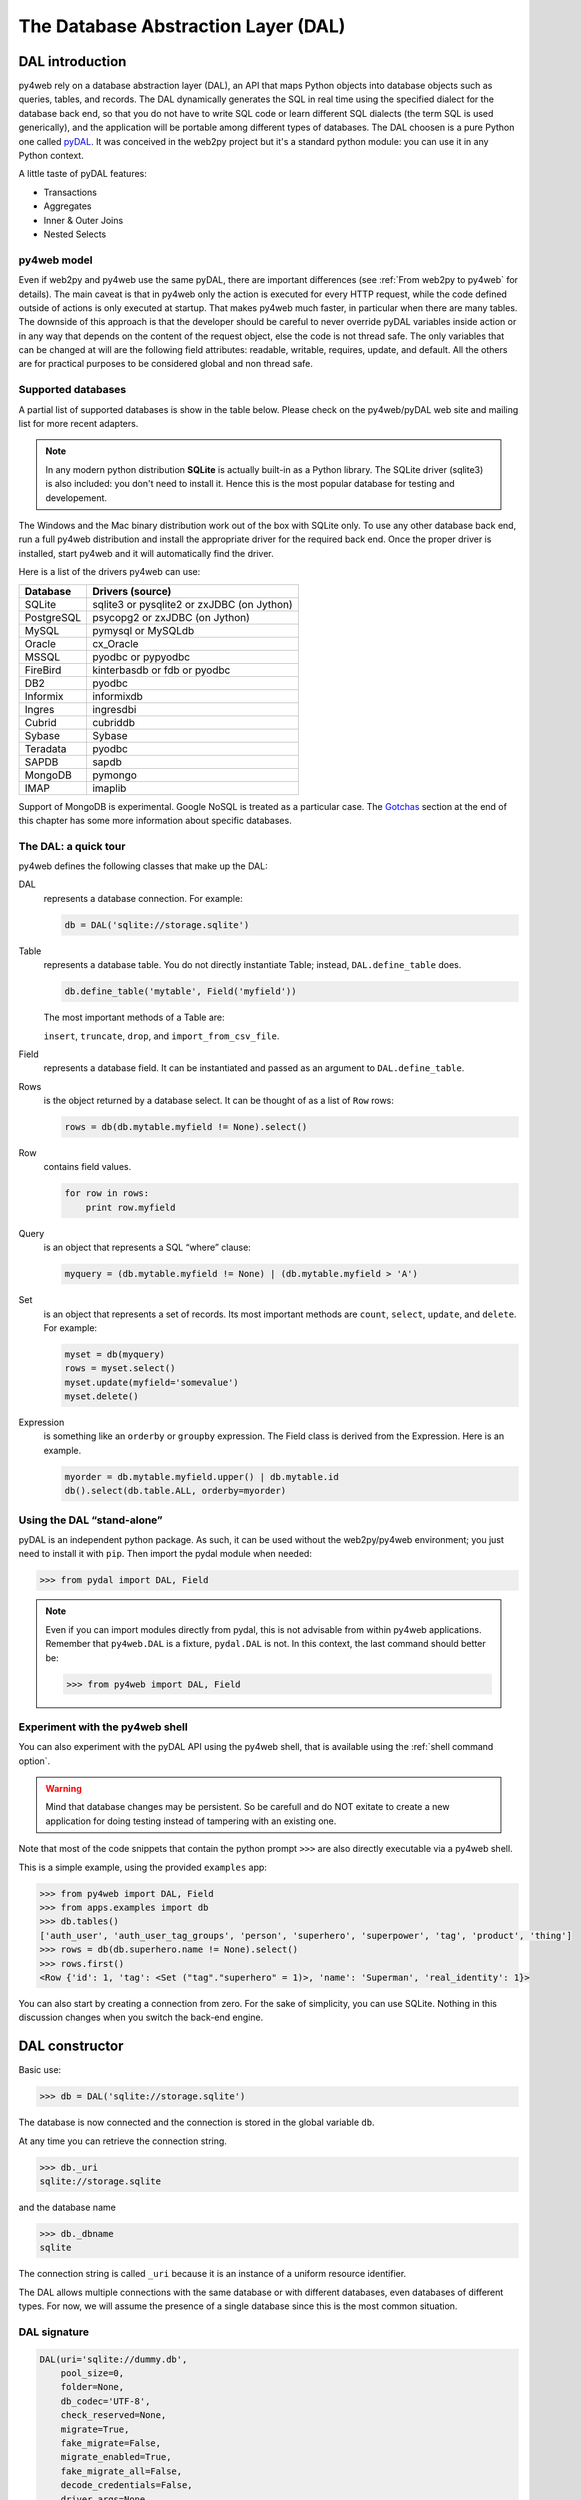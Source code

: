 ====================================
The Database Abstraction Layer (DAL)
====================================

DAL introduction
----------------

py4web rely on a database abstraction layer (DAL), an API that maps
Python objects into database objects such as queries, tables, and
records. The DAL dynamically generates the SQL in real time using the
specified dialect for the database back end, so that you do not have to
write SQL code or learn different SQL dialects (the term SQL is used
generically), and the application will be portable among different types
of databases.
The DAL choosen is a pure Python one called `pyDAL <https://github.com/web2py/pydal>`__.
It was conceived in the web2py project but it's a standard python module:
you can use it in any Python context.

A little taste of pyDAL features:

- Transactions
- Aggregates
- Inner & Outer Joins
- Nested Selects

py4web model
~~~~~~~~~~~~

Even if web2py and py4web use the same pyDAL, there are important differences (see 
:ref:`From web2py to py4web` for details). The main caveat is that in py4web only
the action is executed for every HTTP request, while the code defined outside of
actions is only executed at startup. That makes py4web much faster, in particular
when there are many tables. The downside of this approach is that the developer
should be careful to never override pyDAL variables inside action or in any way
that depends on the content of the request object, else the code is not thread safe.
The only variables that can be changed at will are the following field attributes:
readable, writable, requires, update, and default.
All the others are for practical purposes to be considered global and non thread safe.

Supported databases
~~~~~~~~~~~~~~~~~~~

A partial list of supported databases is show in the table
below. Please check on the py4web/pyDAL web site and mailing list for more
recent adapters.

.. note::

   In any modern python distribution **SQLite** is actually built-in as a Python library.
   The SQLite driver (sqlite3) is also included: you don't need to install it.
   Hence this is the most popular database for testing and developement.

The Windows and the Mac binary distribution work out of the box with SQLite only.
To use any other database back end, run a full py4web
distribution and install the appropriate driver for the required back
end. Once the proper driver is installed, start py4web and it
will automatically find the driver.

Here is a list of the drivers py4web can use:

==========  ==========================================
Database    Drivers (source)
==========  ==========================================
SQLite      sqlite3 or pysqlite2 or zxJDBC (on Jython)
PostgreSQL  psycopg2 or zxJDBC (on Jython)
MySQL       pymysql or MySQLdb
Oracle      cx_Oracle
MSSQL       pyodbc or pypyodbc
FireBird    kinterbasdb or fdb or pyodbc
DB2         pyodbc
Informix    informixdb
Ingres      ingresdbi
Cubrid      cubriddb
Sybase      Sybase
Teradata    pyodbc
SAPDB       sapdb
MongoDB     pymongo
IMAP        imaplib
==========  ==========================================

Support of MongoDB is experimental. Google NoSQL is treated as a particular case.
The Gotchas_ section at the end of this chapter has some more information
about specific databases.

The DAL: a quick tour
~~~~~~~~~~~~~~~~~~~~~

py4web defines the following classes that make up the DAL:

DAL
   represents a database connection. For example:

   .. code:: python

      db = DAL('sqlite://storage.sqlite')

Table
   represents a database table. You do not directly instantiate
   Table; instead, ``DAL.define_table`` does.

   .. code:: python

      db.define_table('mytable', Field('myfield'))

   The most important methods of a Table are:

   ``insert``, ``truncate``, ``drop``, and ``import_from_csv_file``.

Field
   represents a database field. It can be instantiated and passed
   as an argument to ``DAL.define_table``.

Rows
   is the object returned by a database select. It can be
   thought of as a list of ``Row`` rows:

   .. code:: python

      rows = db(db.mytable.myfield != None).select()

Row
   contains field values.

   .. code:: python

      for row in rows:
          print row.myfield

Query
   is an object that represents a SQL “where” clause:

   .. code:: python

      myquery = (db.mytable.myfield != None) | (db.mytable.myfield > 'A')

Set
   is an object that represents a set of records. Its most
   important methods are ``count``, ``select``, ``update``, and ``delete``.
   For example:

   .. code:: python

      myset = db(myquery)
      rows = myset.select()
      myset.update(myfield='somevalue')
      myset.delete()

Expression
   is something like an ``orderby`` or ``groupby``
   expression. The Field class is derived from the Expression. Here is an
   example.

   .. code:: python

      myorder = db.mytable.myfield.upper() | db.mytable.id
      db().select(db.table.ALL, orderby=myorder)

Using the DAL “stand-alone”
~~~~~~~~~~~~~~~~~~~~~~~~~~~

pyDAL is an independent python package. As such, it can be used
without the web2py/py4web environment; you just need to install
it with ``pip``. Then import the pydal module when needed:

.. code:: python

   >>> from pydal import DAL, Field


.. note::

   Even if you can import modules directly from pydal, this is not
   advisable from within py4web applications. Remember that ``py4web.DAL``
   is a fixture, ``pydal.DAL`` is not. In this context, the last command
   should better be:

   >>> from py4web import DAL, Field


Experiment with the py4web shell
~~~~~~~~~~~~~~~~~~~~~~~~~~~~~~~~

You can also experiment with the pyDAL API using the py4web shell,
that is available using the :ref:`shell command option`.

.. warning::

   Mind that
   database changes may be persistent. So be carefull and do NOT exitate
   to create a new application for doing testing instead of tampering
   with an existing one.


Note that most of the code snippets that contain the python prompt
``>>>`` are also directly executable via a py4web shell.

This is a simple example, using the provided ``examples`` app:

.. code:: python

   >>> from py4web import DAL, Field
   >>> from apps.examples import db
   >>> db.tables()
   ['auth_user', 'auth_user_tag_groups', 'person', 'superhero', 'superpower', 'tag', 'product', 'thing']
   >>> rows = db(db.superhero.name != None).select()
   >>> rows.first()
   <Row {'id': 1, 'tag': <Set ("tag"."superhero" = 1)>, 'name': 'Superman', 'real_identity': 1}>

You can also start by creating a connection from zero. For the sake of simplicity, you
can use SQLite. Nothing in this discussion changes when you switch the back-end
engine.


DAL constructor
---------------

Basic use:

.. code:: python

   >>> db = DAL('sqlite://storage.sqlite')

The database is now connected and the connection is stored in the global
variable ``db``.

At any time you can retrieve the connection string.

.. code:: python

   >>> db._uri
   sqlite://storage.sqlite

and the database name

.. code:: python

   >>> db._dbname
   sqlite

The connection string is called ``_uri`` because it is an instance of
a uniform resource identifier.

The DAL allows multiple connections with the same database or with
different databases, even databases of different types. For now, we will
assume the presence of a single database since this is the most common
situation.

DAL signature
~~~~~~~~~~~~~

.. code:: python

   DAL(uri='sqlite://dummy.db',
       pool_size=0,
       folder=None,
       db_codec='UTF-8',
       check_reserved=None,
       migrate=True,
       fake_migrate=False,
       migrate_enabled=True,
       fake_migrate_all=False,
       decode_credentials=False,
       driver_args=None,
       adapter_args=None,
       attempts=5,
       auto_import=False,
       bigint_id=False,
       debug=False,
       lazy_tables=False,
       db_uid=None,
       do_connect=True,
       after_connection=None,
       tables=None,
       ignore_field_case=True,
       entity_quoting=False,
       table_hash=None)

Connection strings (the uri parameter)
~~~~~~~~~~~~~~~~~~~~~~~~~~~~~~~~~~~~~~

A connection with the database is established by creating an instance of
the DAL object:

.. code:: python

   db = DAL('sqlite://storage.sqlite')

``db`` is not a keyword; it is a local variable that stores the
connection object ``DAL``. You are free to give it a different name. The
constructor of ``DAL`` requires a single argument, the connection
string. The connection string is the only py4web code that depends on a
specific back-end database. Here are examples of connection strings for
specific types of supported back-end databases (in all cases, we assume
the database is running from localhost on its default port and is named
“test”):

====================  =======================================================
Database              Connection string
====================  =======================================================
**SQLite**            ``sqlite://storage.sqlite``
**MySQL**             ``mysql://username:password@localhost/test?set_encoding
                      =utf8mb4``
**PostgreSQL**        ``postgres://username:password@localhost/test``
**MSSQL (legacy)**    ``mssql://username:password@localhost/test``
**MSSQL (>=2005)**    ``mssql3://username:password@localhost/test``
**MSSQL (>=2012)**    ``mssql4://username:password@localhost/test``
**FireBird**          ``firebird://username:password@localhost/test``
**Oracle**            ``oracle://username/password@test``
**DB2**               ``db2://username:password@test``
**Ingres**            ``ingres://username:password@localhost/test``
**Sybase**            ``sybase://username:password@localhost/test``
**Informix**          ``informix://username:password@test``
**Teradata**          ``teradata://DSN=dsn;UID=user;PWD=pass;DATABASE=test``
**Cubrid**            ``cubrid://username:password@localhost/test``
**SAPDB**             ``sapdb://username:password@localhost/test``
**IMAP**              ``imap://user:password@server:port``
**MongoDB**           ``mongodb://username:password@localhost/test``
**Google/SQL**        ``google:sql://project:instance/database``
**Google/NoSQL**      ``google:datastore``
**Google/NoSQL/NDB**  ``google:datastore+ndb``
====================  =======================================================

- in SQLite the database consists of a single file. If it does
  not exist, it is created. This file is locked every time it is accessed.
- in the case of MySQL, PostgreSQL, MSSQL, FireBird, Oracle, DB2, Ingres
  and Informix the database “test” must be created outside py4web. Once
  the connection is established, py4web will create, alter, and drop
  tables appropriately.
- in the MySQL connection string, the ``?set_encoding=utf8mb4`` at the end
  sets the encoding to UTF-8 and avoids an
  ``Invalid utf8 character string:`` error on Unicode characters that
  consist of four bytes, as by default, MySQL can only handle Unicode
  characters that consist of one to three bytes.
- in the Google/NoSQL case the ``+ndb`` option turns on NDB. NDB uses a
  Memcache buffer to read data that is accessed often. This is completely
  automatic and done at the datastore level, not at the py4web level.
- it is also possible to set the connection string to ``None``. In this
  case DAL will not connect to any back-end database, but the API can
  still be accessed for testing.

Some times you may also need to generate SQL as if you had a connection but
without actually connecting to the database. This can be done with

.. code:: python

   db = DAL('...', do_connect=False)

In this case you will be able to call ``_select``, ``_insert``,
``_update``, and ``_delete`` to generate SQL but not call ``select``,
``insert``, ``update``, and ``delete``; see `Generating raw SQL`_
for details. In most of the cases you can use
``do_connect=False`` even without having the required database drivers.

Notice that by default py4web uses utf8 character encoding for
databases. If you work with existing databases that behave differently,
you have to change it with the optional parameter ``db_codec`` like

.. code:: python

   db = DAL('...', db_codec='latin1')

Otherwise you’ll get UnicodeDecodeError tickets.

Connection pooling
~~~~~~~~~~~~~~~~~~

A common argument of the DAL constructor is the ``pool_size``; it
defaults to zero.

As it is rather slow to establish a new database connection for each
request, py4web implements a mechanism for connection pooling. Once a
connection is established and the page has been served and the
transaction completed, the connection is not closed but goes into a
pool. When the next request arrives, py4web tries to recycle a
connection from the pool and use that for the new transaction. If there
are no available connections in the pool, a new connection is
established.

When py4web starts, the pool is always empty. The pool grows up to the
minimum between the value of ``pool_size`` and the max number of
concurrent requests. This means that if ``pool_size=10`` but our server
never receives more than 5 concurrent requests, then the actual pool
size will only grow to 5. If ``pool_size=0`` then connection pooling is
not used.

Connections in the pools are shared sequentially among threads, in the
sense that they may be used by two different but not simultaneous
threads. There is only one pool for each py4web process.

The ``pool_size`` parameter is ignored by SQLite and Google App Engine.
Connection pooling is ignored for SQLite, since it would not yield any
benefit.

Connection failures (attempts parameter)
~~~~~~~~~~~~~~~~~~~~~~~~~~~~~~~~~~~~~~~~

If py4web fails to connect to the database it waits 1 second and by
default tries again up to 5 times before declaring a failure. In case of
connection pooling it is possible that a pooled connection that stays
open but unused for some time is closed by the database end. Thanks to
the retry feature py4web tries to re-establish these dropped
connections. The number of attempts is set via the attempts parameter.

Lazy Tables
~~~~~~~~~~~

Setting ``lazy_tables = True`` provides a major performance boost (but
not with py4web). It means that table creation is deferred until the
table is actually referenced.

.. warning::

   You should never use lazy tables in py4web. There is no advantage,
   no need, and possibly concurrency problems.

Model-less applications
~~~~~~~~~~~~~~~~~~~~~~~

In py4web the code defined outside of actions (where normally DAL tables
are defined) is only executed at startup.

However, it is possible to define DAL tables on demand inside actions.
This is referred to as “model-less” development by the py4web community.

To use the “model-less” approach, you take responsibility for doing
all the housekeeping tasks. You call the table definitions when you
need them, and provide database connection passed as parameter.
Also, remember maintainability: other py4web developers expect to find
database definitions in the ``models.py`` file.

Replicated databases
~~~~~~~~~~~~~~~~~~~~

The first argument of ``DAL(...)`` can be a list of URIs. In this case
py4web tries to connect to each of them. The main purpose for this is to
deal with multiple database servers and distribute the workload among
them. Here is a typical use case:

.. code:: python

   db = DAL(['mysql://...1', 'mysql://...2', 'mysql://...3'])

In this case the DAL tries to connect to the first and, on failure, it
will try the second and the third. This can also be used to distribute
load in a database master-slave configuration.

Reserved keywords
~~~~~~~~~~~~~~~~~

``check_reserved`` tells the constructor to check table names and column
names against reserved SQL keywords in target back-end databases.
``check_reserved`` defaults to None.

This is a list of strings that contain the database back-end adapter
names.

The adapter name is the same as used in the DAL connection string. So if
you want to check against PostgreSQL and MSSQL then your db connection
would look as follows:

.. code:: python

   db = DAL('sqlite://storage.sqlite', check_reserved=['postgres', 'mssql'])

The DAL will scan the keywords in the same order as of the list.

There are two extra options “all” and “common”. If you specify all, it
will check against all known SQL keywords. If you specify common, it
will only check against common SQL keywords such as ``SELECT``,
``INSERT``, ``UPDATE``, etc.

For supported back ends you may also specify if you would like to check
against the non-reserved SQL keywords as well. In this case you would
append ``_nonreserved`` to the name. For example:

.. code:: python

   check_reserved=['postgres', 'postgres_nonreserved']

The following database backends support reserved words checking.

==============  ==========================
Database        check_reserved
==============  ==========================
**PostgreSQL**  ``postgres(_nonreserved)``
**MySQL**       ``mysql``
**FireBird**    ``firebird(_nonreserved)``
**MSSQL**       ``mssql``
**Oracle**      ``oracle``
==============  ==========================

Database quoting and case settings
~~~~~~~~~~~~~~~~~~~~~~~~~~~~~~~~~~

Quoting of SQL entities are enabled by default in DAL, that is:

``entity_quoting = True``

This way identifiers are automatically quoted in SQL generated by DAL.
At SQL level keywords and unquoted identifiers are case insensitive,
thus quoting an SQL identifier makes it case sensitive.

   Notice that unquoted identifiers should always be folded to lower
   case by the back-end engine according to SQL standard but not all
   engines are compliant with this (for example PostgreSQL default
   folding is upper case).

By default DAL ignores field case too, to change this use:

``ignore_field_case = False``

To be sure of using the same names in python and in the DB schema, you
must arrange for both settings above. Here is an example:

.. code:: python

   db = DAL(ignore_field_case=False)
   db.define_table('table1', Field('column'), Field('COLUMN'))
   query = db.table1.COLUMN != db.table1.column

Making a secure connection
~~~~~~~~~~~~~~~~~~~~~~~~~~

Sometimes it is necessary (and advised) to connect to your database
using secure connection, especially if your database is not on the same
server as your application. In this case you need to pass additional
parameters to the database driver. You should refer to database driver
documentation for details.

For PostgreSQL with psycopg2 it should look like this:

.. code:: python

   DAL('postgres://user_name:user_password@server_addr/db_name',
       driver_args={'sslmode': 'require', 'sslrootcert': 'root.crt',
                    'sslcert': 'postgresql.crt', 'sslkey': 'postgresql.key'})

where parameters ``sslrootcert``, ``sslcert`` and ``sslkey`` should
contain the full path to the files. You should refer to PostgreSQL
documentation on how to configure PostgreSQL server to accept secure
connections.

Other DAL constructor parameters
~~~~~~~~~~~~~~~~~~~~~~~~~~~~~~~~

Database folder location
^^^^^^^^^^^^^^^^^^^^^^^^

``folder`` sets the place where migration files will be created (see
Migrations_ for details).
It is also used for SQLite databases. Automatically set within py4web.
Set a path when using DAL outside py4web.

Default migration settings
^^^^^^^^^^^^^^^^^^^^^^^^^^

The DAL constructor migration settings are booleans affecting defaults
and global behaviour.

``migrate = True`` sets default migrate behavior for all tables

``fake_migrate = False`` sets default fake_migrate behavior for all
tables

``migrate_enabled = True`` If set to False disables ALL migrations

``fake_migrate_all = False`` If set to True fake migrates ALL tables

``commit`` and ``rollback``
~~~~~~~~~~~~~~~~~~~~~~~~~~~

The insert, truncate, delete, and update operations aren’t actually
committed until py4web issues the commit command. The create and drop
operations may be executed immediately, depending on the database
engine.

If you pass ``db`` in an ``action.uses`` decorator, you don't need to call
commit in the controller, it is done for you.  (Also, if you use
``authenticated`` or ``unauthenticated`` decorator.)

.. tip::

   always add ``db`` in an ``action.uses`` decorator (or use the
   ``authenticated`` or ``unauthenticated`` decorator).
   Otherwise you have to add ``db.commit()`` in every define_table and
   in every table activities: insert(), update(), delete()

So in actions there is normally no need to ever call
``commit`` or ``rollback`` explicitly in py4web unless you need more
granular control.

But if you executed commands via the shell, you are required
to manually commit:

.. code:: python

   >>> db.commit()

To check it let’s insert a new record:

.. code:: python

   >>> db.person.insert(name="Bob")
   2

and roll back, i.e., ignore all operations since the last commit:

.. code:: python

   >>> db.rollback()

If you now insert again, the counter will again be set to 2, since the
previous insert was rolled back.

.. code:: python

   >>> db.person.insert(name="Bob")
   2

Code in models, views and controllers is enclosed in py4web code that
looks like this (pseudo code):

.. code:: python

   try:
       execute models, controller function and view
   except:
       rollback all connections
       log the traceback
       send a ticket to the visitor
   else:
       commit all connections
       save cookies, sessions and return the page


Table constructor
-----------------

Tables are defined in the DAL via ``define_table``.

define_table signature
~~~~~~~~~~~~~~~~~~~~~~

The signature for define_table method is:

.. code:: python

   define_table(tablename, *fields, **kwargs)

It accepts a mandatory table name and an optional number of ``Field``
instances (even none). You can also pass a ``Table`` (or subclass)
object instead of a ``Field`` one, this clones and adds all the fields
(but the “id”) to the defining table. Other optional keyword args are:
``rname``, ``redefine``, ``common_filter``, ``fake_migrate``,
``fields``, ``format``, ``migrate``, ``on_define``, ``plural``,
``polymodel``, ``primarykey``, ``sequence_name``, ``singular``,
``table_class``, and ``trigger_name``, which are discussed below.

For example:

.. code:: python

   >>> db.define_table('person', Field('name'))
   <Table person (id, name)>

It defines, stores and returns a ``Table`` object called “person”
containing a field (column) “name”. This object can also be accessed via
``db.person``, so you do not need to catch the value returned by
define_table.

``id``: Notes about the primary key
~~~~~~~~~~~~~~~~~~~~~~~~~~~~~~~~~~~

Do not declare a field called “id”, because one is created by py4web
anyway. Every table has a field called “id” by default. It is an
auto-increment integer field (usually starting at 1) used for
cross-reference and for making every record unique, so “id” is a primary
key. (Note: the id counter starting at 1 is back-end specific. For
example, this does not apply to the Google App Engine NoSQL.)

Optionally you can define a field of ``type='id'`` and py4web will use
this field as auto-increment id field. This is not recommended except
when accessing legacy database tables which have a primary key under a
different name. With some limitation, you can also use different primary
keys using the ``primarykey`` parameter.

``plural`` and ``singular``
~~~~~~~~~~~~~~~~~~~~~~~~~~~

As pyDAL is a general DAL, it includes plural and singular attributes to
refer to the table names so that external elements can use the proper
name for a table.

``redefine``
~~~~~~~~~~~~

Tables can be defined only once but you can force py4web to redefine an
existing table:

.. code:: python

   db.define_table('person', Field('name'))
   db.define_table('person', Field('name'), redefine=True)

The redefinition may trigger a migration if table definition changes.

``format``: Record representation
~~~~~~~~~~~~~~~~~~~~~~~~~~~~~~~~~

It is optional but recommended to specify a format representation for
records with the ``format`` parameter.

.. code:: python

   db.define_table('person', Field('name'), format='%(name)s')

or

.. code:: python

   db.define_table('person', Field('name'), format='%(name)s %(id)s')

or even more complex ones using a function:

.. code:: python

   db.define_table('person', Field('name'),
                   format=lambda r: r.name or 'anonymous')

The format attribute will be used for two purposes:

- To represent referenced records in select/option drop-downs.
- To set the ``db.othertable.otherfield.represent`` attribute for all fields
  referencing this table. This means that the ``Form`` constructor will
  not show references by id but will use the preferred format
  representation instead.

``rname``: Real name
~~~~~~~~~~~~~~~~~~~~

``rname`` sets a database backend name for the table. This makes the
py4web table name an alias, and ``rname`` is the real name used when
constructing the query for the backend. To illustrate just one use,
``rname`` can be used to provide MSSQL fully qualified table names
accessing tables belonging to other databases on the server:
``rname = 'db1.dbo.table1'``

``primarykey``: Support for legacy tables
~~~~~~~~~~~~~~~~~~~~~~~~~~~~~~~~~~~~~~~~~

``primarykey`` helps support legacy tables with existing primary keys,
even multi-part. See `Legacy databases and keyed tables`_.

``migrate``, ``fake_migrate``
~~~~~~~~~~~~~~~~~~~~~~~~~~~~~

``migrate`` sets migration options for the table. Refer to
`Migrations`_ for details.

``table_class``
~~~~~~~~~~~~~~~

If you define your own table class as a sub-class of
pydal.objects.Table, you can provide it here; this allows you to extend
and override methods. Example:

.. code:: python

   from pydal.objects import Table

   class MyTable(Table):
       ...

   db.define_table(..., table_class=MyTable)

``sequence_name``
~~~~~~~~~~~~~~~~~

The name of a custom table sequence (if supported by the database). Can
create a SEQUENCE (starting at 1 and incrementing by 1) or use this for
legacy tables with custom sequences.

   Note that when necessary, py4web will create sequences automatically
   by default.

``trigger_name``
~~~~~~~~~~~~~~~~

Relates to ``sequence_name``. Relevant for some backends which do not
support auto-increment numeric fields.

``polymodel``
~~~~~~~~~~~~~

For use with Google App Engine.

``on_define``
~~~~~~~~~~~~~

``on_define`` is a callback triggered when a lazy_table is instantiated,
although it is called anyway if the table is not lazy. This allows
dynamic changes to the table without losing the advantages of delayed
instantiation.

Example:

.. code:: python

   db = DAL(lazy_tables=True)
   db.define_table('person',
       Field('name'),
       Field('age', 'integer'),
       on_define=lambda table: [
           table.name.set_attributes(requires=IS_NOT_EMPTY(), default=''),
           table.age.set_attributes(requires=IS_INT_IN_RANGE(0, 120), default=30) ])

Note this example shows how to use ``on_define`` but it is not actually
necessary. The simple ``requires`` values could be added to the Field
definitions and the table would still be lazy. However, ``requires``
which take a Set object as the first argument, such as IS_IN_DB, will
make a query like ``db.sometable.somefield == some_value`` which would
cause ``sometable`` to be defined early. This is the situation saved by
``on_define``.

Adding attributes to fields and tables
~~~~~~~~~~~~~~~~~~~~~~~~~~~~~~~~~~~~~~

If you need to add custom attributes to fields, you can simply do this:
``db.table.field.extra = {}``

“extra” is not a keyword; it’s a custom attribute now attached to the
field object. You can do it with tables too but they must be preceded by
an underscore to avoid naming conflicts with fields:

.. code:: python

   db.table._extra = {}

Legacy databases and keyed tables
~~~~~~~~~~~~~~~~~~~~~~~~~~~~~~~~~

py4web can connect to legacy databases under some conditions.

The easiest way is when these conditions are met:

- Each table must have a unique auto-increment integer field called “id”.
- Records must be referenced exclusively using the “id” field.

When accessing an existing table, i.e., a table not created by py4web in
the current application, always set ``migrate=False``.

If the legacy table has an auto-increment integer field but it is not
called “id”, py4web can still access it but the table definition must
declare the auto-increment field with ‘id’ type (that is using
``FIeld('...', 'id')``).

Finally if the legacy table uses a primary key that is not an
auto-increment id field it is possible to use a “keyed table”, for
example:

.. code:: python

   db.define_table('account',
                   Field('accnum', 'integer'),
                   Field('acctype'),
                   Field('accdesc'),
                   primarykey=['accnum', 'acctype'],
                   migrate=False)

-  ``primarykey`` is a list of the field names that make up the primary
   key.
-  All primarykey fields have a ``NOT NULL`` set even if not specified.
-  Keyed tables can only reference other keyed tables.
-  Referencing fields must use the ``reference tablename.fieldname``
   format.
-  The ``update_record`` function is not available for Rows of keyed
   tables.

..

   Currently keyed tables are only supported for DB2, MSSQL, Ingres and
   Informix, but others engines will be added.

At the time of writing, we cannot guarantee that the ``primarykey``
attribute works with every existing legacy table and every supported
database backend. For simplicity, we recommend, if possible, creating a
database view that has an auto-increment id field.


Field constructor
-----------------

These are the default values of a Field constructor:

.. code:: python

   Field(fieldname, type='string', length=None, default=DEFAULT,
         required=False, requires=DEFAULT,
         ondelete='CASCADE', notnull=False, unique=False,
         uploadfield=True, widget=None, label=None, comment=None,
         writable=True, readable=True, searchable=True, listable=True,
         update=None, authorize=None, autodelete=False, represent=None,
         uploadfolder=None, uploadseparate=None, uploadfs=None,
         compute=None, filter_in=None, filter_out=None,
         custom_qualifier=None, map_none=None, rname=None)

where DEFAULT is a special value used to allow the value None for a
parameter.

Not all of them are relevant for every field. ``length`` is relevant
only for fields of type “string”. ``uploadfield``, ``authorize``, and
``autodelete`` are relevant only for fields of type “upload”.
``ondelete`` is relevant only for fields of type “reference” and
“upload”.

-  ``length`` sets the maximum length of a “string”, “password” or
   “upload” field. If ``length`` is not specified a default value is
   used but the default value is not guaranteed to be backward
   compatible. *To avoid unwanted migrations on upgrades, we recommend
   that you always specify the length for string, password and upload
   fields.*
-  ``default`` sets the default value for the field. The default value
   is used when performing an insert if a value is not explicitly
   specified. It is also used to pre-populate forms built from the table
   using ``Form``. Note, rather than being a fixed value, the default
   can instead be a function (including a lambda function) that returns
   a value of the appropriate type for the field. In that case, the
   function is called once for each record inserted, even when multiple
   records are inserted in a single transaction.
-  ``required`` tells the DAL that no insert should be allowed on this
   table if a value for this field is not explicitly specified.
-  ``requires`` is a **validator** or a list of validators. This is not used
   by the DAL, but instead it is used by ``Form`` (this will be explained
   better on the :ref:`Forms` chapther). The default validators for
   the given types are shown in the next section
   :ref:`Field types and validators`.

   .. note::

      while ``requires=...`` is enforced at the level of forms,
      ``required=True`` is enforced at the level of the DAL (insert). In
      addition, ``notnull``, ``unique`` and ``ondelete`` are enforced at
      the level of the database. While they sometimes may seem redundant,
      it is important to maintain the distinction when programming with the
      DAL.

-  ``rname`` provides the field with a “real name”, a name for the field
   known to the database adapter; when the field is used, it is the
   rname value which is sent to the database. The py4web name for the
   field is then effectively an alias.

-  ``ondelete`` translates into the “ON DELETE” SQL statement. By
   default it is set to “CASCADE”. This tells the database that when it
   deletes a record, it should also delete all records that refer to it.
   To disable this feature, set ``ondelete`` to “NO ACTION” or “SET
   NULL”.

-  ``notnull=True`` translates into the “NOT NULL” SQL statement. It
   prevents the database from inserting null values for the field.

-  ``unique=True`` translates into the “UNIQUE” SQL statement and it
   makes sure that values of this field are unique within the table. It
   is enforced at the database level.

-  ``uploadfield`` applies only to fields of type “upload”. A field of
   type “upload” stores the name of a file saved somewhere else, by
   default on the filesystem under the application “uploads/” folder. If
   ``uploadfield`` is set to True, then the file is stored in a blob
   field within the same table and the value of ``uploadfield`` is the
   name of the blob field. This will be discussed in more detail later
   in `More on uploads`_.
-  ``uploadfolder`` must be set to a location where to store uploaded files.
   The scaffolding app defines a folder ``settings.UPLOAD_FOLDER``
   which points to ``apps/{app_name}/uploads`` so you can
   set, for example, ``Field(... uploadfolder=settings.UPLOAD_FOLDER)``.
-  ``uploadseparate`` if set to True will upload files under different
   subfolders of the *uploadfolder* folder. This is optimized to avoid
   too many files under the same folder/subfolder. ATTENTION: You cannot
   change the value of ``uploadseparate`` from True to False without
   breaking links to existing uploads. pydal either uses the separate
   subfolders or it does not. Changing the behavior after files have
   been uploaded will prevent pydal from being able to retrieve those
   files. If this happens it is possible to move files and fix the
   problem but this is not described here.
-  ``uploadfs`` allows you specify a different file system where to
   upload files, including an Amazon S3 storage or a remote SFTP
   storage.

..

   You need to have PyFileSystem installed for this to work.
   ``uploadfs`` must point to PyFileSystem.

-  ``autodelete`` determines if the corresponding uploaded file should
   be deleted when the record referencing the file is deleted. For
   “upload” fields only. However, records deleted by the database itself
   due to a CASCADE operation will not trigger py4web’s autodelete.

-  ``label`` is a string (or a helper or something that can be
   serialized to a string) that contains the label to be used for this
   field in auto-generated forms.
   serialized to a string) that contains a comment associated with this
   field, and will be displayed to the right of the input field in the
   autogenerated forms.
-  ``writable`` declares whether a field is writable in forms.
-  ``readable`` declares whether a field is readable in forms. If a
   field is neither readable nor writable, it will not be displayed in
   create and update forms.
-  ``update`` contains the default value for this field when the record
   is updated.
-  ``compute`` is an optional function. If a record is inserted or
   updated, the compute function will be executed and the field will be
   populated with the function result. The record is passed to the
   compute function as a ``dict``, and the dict will not include the
   current value of that, or any other compute field.
-  ``authorize`` can be used to require access control on the
   corresponding field, for “upload” fields only. It will be discussed
   more in detail in the context of Authentication and Authorization.
-  ``represent`` can be None or can point to a function that takes a
   field value and returns an alternate representation for the field
   value. Examples:

Note not all the attributes are thread safe and most of them
should only be set globally for an app. The following are guaranteed to be
thread safe and be set/reset in any action:
``default``, ``update``, ``readable``, ``writable``, ``requires``.


Field types and validators
~~~~~~~~~~~~~~~~~~~~~~~~~~

==========================  ==================================================
Type                        Default validators
==========================  ==================================================
``string``                  ``IS_LENGTH(length)`` default length is 512
``text``                    ``IS_LENGTH(length)`` default length is 32768
``blob``                    ``None`` default length is 2**31 (2 GiB)
``boolean``                 ``None``
``integer``                 ``IS_INT_IN_RANGE(-2**31, 2**31)``
``double``                  ``IS_FLOAT_IN_RANGE(-1e100, 1e100)``
``decimal(n,m)``            ``IS_DECIMAL_IN_RANGE(-10**10, 10**10)``
``date``                    ``IS_DATE()``
``time``                    ``IS_TIME()``
``datetime``                ``IS_DATETIME()``
``password``                ``IS_LENGTH(length)`` default length is 512
``upload``                  ``None`` default length is 512
``reference <table>``       ``IS_IN_DB(db, table.field, format)``
``list:string``             ``None``
``list:integer``            ``None``
``list:reference <table>``  ``IS_IN_DB(db, table._id, format, multiple=True)``
``json``                    ``IS_EMPTY_OR(IS_JSON())`` default length is 512
``bigint``                  ``IS_INT_IN_RANGE(-2**63, 2**63)``
``big-id``                  ``None``
``big-reference``           ``None``
==========================  ==================================================

Decimal requires and returns values as ``Decimal`` objects, as defined
in the Python ``decimal`` module. SQLite does not handle the ``decimal``
type so internally we treat it as a ``double``. The (n,m) are the number
of digits in total and the number of digits after the decimal point
respectively.

The ``big-id`` and, ``big-reference`` are only supported by some of the
database engines and are experimental. They are not normally used as
field types unless for legacy tables, however, the DAL constructor has a
``bigint_id`` argument that when set to ``True`` makes the ``id`` fields
and ``reference`` fields ``big-id`` and ``big-reference`` respectively.

The ``list:<type>`` fields are special because they are designed to take
advantage of certain denormalization features on NoSQL (in the case of
Google App Engine NoSQL, the field types ``ListProperty`` and
``StringListProperty``) and back-port them all the other supported
relational databases. On relational databases lists are stored as a
``text`` field. The items are separated by a ``|`` and each ``|`` in
string item is escaped as a ``||``. They are discussed in
:ref:`list_type and contains`.

The ``json`` field type is pretty much explanatory. It can store any
JSON serializable object. It is designed to work specifically for
MongoDB and backported to the other database adapters for portability.

``blob`` fields are also special. By default, binary data is encoded in
base64 before being stored into the actual database field, and it is
decoded when extracted. This has the negative effect of using 33% more
storage space than necessary in blob fields, but has the advantage of
making the communication independent of the back-end specific escaping
conventions.

Run-time field and table modification
~~~~~~~~~~~~~~~~~~~~~~~~~~~~~~~~~~~~~

Most attributes of fields and tables can be modified after they are
defined:

.. code:: python

   >>> db.define_table('person', Field('name', default=''), format='%(name)s')
   <Table person (id, name)>
   >>> db.person._format = '%(name)s/%(id)s'
   >>> db.person.name.default = 'anonymous'

notice that attributes of tables are usually prefixed by an underscore
to avoid conflict with possible field names.

You can list the tables that have been defined for a given database
connection:

.. code:: python

   >>> db.tables
   ['person']

You can query for the type of a table:

.. code:: python

   >>> type(db.person)
   <class 'pydal.objects.Table'>

You can access a table using different syntaxes:

.. code:: python

   >>> db.person is db['person']
   True

You can also list the fields that have been defined for a given table:

.. code:: python

   >>> db.person.fields
   ['id', 'name']

Similarly you can access fields from their name in multiple equivalent
ways:

.. code:: python

   >>> type(db.person.name)
   <class 'pydal.objects.Field'>
   >>> db.person.name is db.person['name']
   True

Given a field, you can access the attributes set in its definition:

.. code:: python

   >>> db.person.name.type
   string
   >>> db.person.name.unique
   False
   >>> db.person.name.notnull
   False
   >>> db.person.name.length
   32

including its parent table, tablename, and parent connection:

.. code:: python

   >>> db.person.name._table == db.person
   True
   >>> db.person.name._tablename == 'person'
   True
   >>> db.person.name._db == db
   True

A field also has methods. Some of them are used to build queries and we
will see them later. A special method of the field object is
``validate`` and it calls the validators for the field.

.. code:: python

   >>> db.person.name.validate('John')
   ('John', None)

which returns a tuple ``(value, error)``. ``error`` is ``None`` if the
input passes validation.

More on uploads
~~~~~~~~~~~~~~~

.. FIXME: review needed

Consider the following model:

.. code:: python

   db.define_table('myfile',
                   Field('image', 'upload', default='path/to/file'))

In the case of an “upload” field, the default value can optionally be
set to a path (an absolute path or a path relative to the current app
folder), the default value is then assigned to each new record that does
not specify an image.

Notice that this way multiple records may end to reference the same
default image file and this could be a problem on a Field having
``autodelete`` enabled. When you do not want to allow duplicates for the
image field (i.e. multiple records referencing the same file) but still
want to set a default value for the “upload” then you need a way to copy
the default file for each new record that does not specify an image.
This can be obtained using a file-like object referencing the default
file as the ``default`` argument to Field, or even with:

.. code:: python

   Field('image', 'upload', default=dict(data='<file_content>', filename='<file_name>'))

Normally an insert is handled automatically via a ``Form`` but
occasionally you already have the file on the filesystem and want to
upload it programmatically. This can be done in this way:

.. code:: python

   with open(filename, 'rb') as stream:
       db.myfile.insert(image=db.myfile.image.store(stream, filename))

It is also possible to insert a file in a simpler way and have the
insert method call ``store`` automatically:

.. code:: python

   with open(filename, 'rb') as stream:
       db.myfile.insert(image=stream)

In this case the filename is obtained from the stream object if
available.

The ``store`` method of the upload field object takes a file stream and
a filename. It uses the filename to determine the extension (type) of
the file, creates a new temp name for the file (according to py4web
upload mechanism) and loads the file content in this new temp file
(under the uploads folder unless specified otherwise). It returns the
new temp name, which is then stored in the ``image`` field of the
``db.myfile`` table.

Note, if the file is to be stored in an associated blob field rather
than the file system, the ``store`` method will not insert the file in
the blob field (because ``store`` is called before the insert), so the
file must be explicitly inserted into the blob field:

.. code:: python

   db.define_table('myfile',
                   Field('image', 'upload', uploadfield='image_file'),
                   Field('image_file', 'blob'))
   with open(filename, 'rb') as stream:
       db.myfile.insert(image=db.myfile.image.store(stream, filename),
                        image_file=stream.read())

The ``retrieve`` method does the opposite of ``store``.

When uploaded files are stored on filesystem (as in the case of a plain
``Field('image', 'upload')``) the code:

.. code:: python

   row = db(db.myfile).select().first()
   (filename, fullname) = db.myfile.image.retrieve(row.image, nameonly=True)

retrieves the original file name (filename) as seen by the user at
upload time and the name of stored file (fullname, with path relative to
application folder). While in general the call:

.. code:: python

   (filename, stream) = db.myfile.image.retrieve(row.image)

retrieves the original file name (filename) and a file-like object ready
to access uploaded file data (stream).

   Notice that the stream returned by ``retrieve`` is a real file object
   in the case that uploaded files are stored on filesystem. In that
   case remember to close the file when you are done, calling
   ``stream.close()``.

Here is an example of safe usage of ``retrieve``:

.. code:: python

   from contextlib import closing
   import shutil
   row = db(db.myfile).select().first()
   (filename, stream) = db.myfile.image.retrieve(row.image)
   with closing(stream) as src, closing(open(filename, 'wb')) as dest:
       shutil.copyfileobj(src, dest)


Migrations
----------

With our example table definition:

.. code:: python

   db.define_table('person')

``define_table`` checks whether or not the corresponding table exists.
If it does not, it generates the SQL to create it and executes the SQL.
If the table does exist but differs from the one being defined, it
generates the SQL to alter the table and executes it. If a field has
changed type but not name, it will try to convert the data (If you do
not want this, you need to redefine the table twice, the first time,
letting py4web drop the field by removing it, and the second time adding
the newly defined field so that py4web can create it). If the table
exists and matches the current definition, it will leave it alone. In
all cases it will create the ``db.person`` object that represents the
table.

We refer to this behavior as a “migration”. py4web logs all migrations
and migration attempts in the file “sql.log”.

.. note::

   by default py4web uses the “app/databases” folder for the
   log file and all other migration files it needs. You can change this
   setting by changing the ``folder`` argument to DAL. To set a different
   log file name, for example “migrate.log” you can do
   ``db = DAL(..., adapter_args=dict(logfile='migrate.log'))``

The first argument of ``define_table`` is always the table name. The
other unnamed arguments are the fields. The function also takes
an optional keyword argument called “migrate”:

.. code:: python

   db.define_table('person', ..., migrate='person.table')

The value of migrate is the filename where py4web stores internal
migration information for this table. These files are very important and
should never be removed while the corresponding tables exist. In cases
where a table has been dropped and the corresponding file still exist,
it can be removed manually. By default, migrate is set to True. This
causes py4web to generate the filename from a hash of the connection
string. If migrate is set to False, the migration is not performed, and
py4web assumes that the table exists in the datastore and it contains
(at least) the fields listed in ``define_table``.

There may not be two tables in the same application with the same
migrate filename.

The DAL class also takes a “migrate” argument, which determines the
default value of migrate for calls to ``define_table``. For example,

.. code:: python

   db = DAL('sqlite://storage.sqlite', migrate=False)

will set the default value of migrate to False whenever
``db.define_table`` is called without a migrate argument.

.. note::

   py4web only migrates new columns, removed columns, and
   changes in column type (except in SQLite). py4web does not migrate
   changes in attributes such as changes in the values of ``default``,
   ``unique``, ``notnull``, and ``ondelete``.

Migrations can be disabled for all tables at once:

.. code:: python

   db = DAL(..., migrate_enabled=False)

This is the recommended behavior when two apps share the same database.
Only one of the two apps should perform migrations, the other should
disable them.

Fixing broken migrations
~~~~~~~~~~~~~~~~~~~~~~~~

There are two common problems with migrations and there are ways to
recover from them.

One problem is specific with SQLite. SQLite does not enforce column
types and cannot drop columns. This means that if you have a column of
type string and you remove it, it is not really removed. If you add the
column again with a different type (for example datetime) you end up
with a datetime column that contains strings (junk for practical
purposes). py4web does not complain about this because it does not know
what is in the database, until it tries to retrieve records and fails.

If py4web returns an error in some parse function when selecting
records, most likely this is due to corrupted data in a column because
of the above issue.

The solution consists in updating all records of the table and updating
the values in the column in question with None.

The other problem is more generic but typical with MySQL. MySQL does not
allow more than one ALTER TABLE in a transaction. This means that py4web
must break complex transactions into smaller ones (one ALTER TABLE at
the time) and commit one piece at the time. It is therefore possible
that part of a complex transaction gets committed and one part fails,
leaving py4web in a corrupted state. Why would part of a transaction
fail? Because, for example, it involves altering a table and converting
a string column into a datetime column, py4web tries to convert the
data, but the data cannot be converted. What happens to py4web? It gets
confused about what exactly is the table structure actually stored in
the database.

The solution consists of enabling fake migrations:

.. code:: python

   db.define_table(...., migrate=True, fake_migrate=True)

This will rebuild py4web metadata about the table according to the table
definition. Try multiple table definitions to see which one works (the
one before the failed migration and the one after the failed migration).
Once successful remove the ``fake_migrate=True`` parameter.

Before attempting to fix migration problems it is prudent to make a copy
of “yourapp/databases/\*.table” files.

Migration problems can also be fixed for all tables at once:

.. code:: python

   db = DAL(..., fake_migrate_all=True)

This also fails if the model describes tables that do not exist in the
database, but it can help narrowing down the problem.

Migration control summary
~~~~~~~~~~~~~~~~~~~~~~~~~

The logic of the various migration arguments are summarized in this
pseudo-code:

.. code:: python

   if DAL.migrate_enabled and table.migrate:
      if DAL.fake_migrate_all or table.fake_migrate:
          perform fake migration
      else:
          perform migration


Table methods
-------------

``insert``
~~~~~~~~~~

Given a table, you can insert records

.. code:: python

   >>> db.person.insert(name="Alex")
   1
   >>> db.person.insert(name="Bob")
   2

Insert returns the unique “id” value of each record inserted.

You can truncate the table, i.e., delete all records and reset the
counter of the id.

.. code:: python

   >>> db.person.truncate()

Now, if you insert a record again, the counter starts again at 1 (this
is back-end specific and does not apply to Google NoSQL):

.. code:: python

   >>> db.person.insert(name="Alex")
   1

Notice you can pass a parameter to ``truncate``, for example you can
tell SQLite to restart the id counter.

.. code:: python

   >>> db.person.truncate('RESTART IDENTITY CASCADE')

The argument is in raw SQL and therefore engine specific.

py4web also provides a bulk_insert method

.. code:: python

   >>> db.person.bulk_insert([{'name': 'Alex'}, {'name': 'John'}, {'name': 'Tim'}])
   [3, 4, 5]

It takes a list of dictionaries of fields to be inserted and performs
multiple inserts at once. It returns the list of “id” values of the
inserted records. On the supported relational databases there is no
advantage in using this function as opposed to looping and performing
individual inserts but on Google App Engine NoSQL, there is a major
speed advantage.

``Query``, ``Set``, ``Rows``
~~~~~~~~~~~~~~~~~~~~~~~~~~~~

Let’s consider again the table defined (and dropped) previously and
insert three records:

.. code:: python

   >>> db.define_table('person', Field('name'))
   <Table person (id, name)>
   >>> db.person.insert(name="Alex")
   1
   >>> db.person.insert(name="Bob")
   2
   >>> db.person.insert(name="Carl")
   3

You can store the table in a variable. For example, with variable
``person``, you could do:

.. code:: python

   >>> person = db.person

You can also store a field in a variable such as ``name``. For example,
you could also do:

.. code:: python

   >>> name = person.name

You can even build a query (using operators like ==, !=, <, >, <=, >=,
like, belongs) and store the query in a variable ``q`` such as in:

.. code:: python

   >>> q = name == 'Alex'

When you call ``db`` with a query, you define a set of records. You can
store it in a variable ``s`` and write:

.. code:: python

   >>> s = db(q)

Notice that no database query has been performed so far. DAL + Query
simply define a set of records in this db that match the query. py4web
determines from the query which table (or tables) are involved and, in
fact, there is no need to specify that.

``update_or_insert``
~~~~~~~~~~~~~~~~~~~~

Some times you need to perform an insert only if there is no record with
the same values as those being inserted. This can be done with

.. code:: python

   db.define_table('person',
                   Field('name'),
                   Field('birthplace'))

   db.person.update_or_insert(name='John', birthplace='Chicago')

The record will be inserted only if there is no other user called John
born in Chicago.

You can specify which values to use as a key to determine if the record
exists. For example:

.. code:: python

   db.person.update_or_insert(db.person.name == 'John',
                              name='John',
                              birthplace='Chicago')

and if there is John his birthplace will be updated else a new record
will be created.

The selection criteria in the example above is a single field. It can
also be a query, such as

.. code:: python

   db.person.update_or_insert((db.person.name == 'John') & (db.person.birthplace == 'Chicago'),
                              name='John',
                              birthplace='Chicago',
                              pet='Rover')

``validate_and_insert``, ``validate_and_update``
~~~~~~~~~~~~~~~~~~~~~~~~~~~~~~~~~~~~~~~~~~~~~~~~

The function

.. code:: python

   ret = db.mytable.validate_and_insert(field='value')

works very much like

.. code:: python

   id = db.mytable.insert(field='value')

except that it calls the validators for the fields before performing the
insert and bails out if the validation does not pass. If validation does
not pass the errors can be found in ``ret.errors``. ``ret.errors`` holds
a key-value mapping where each key is the field name whose validation
failed, and the value of the key is the result from the validation error
(much like ``form.errors``). If it passes, the id of the new record is
in ``ret.id``. Mind that normally validation is done by the form
processing logic so this function is rarely needed.

Similarly

.. code:: python

   ret = db(query).validate_and_update(field='value')

works very much the same as

.. code:: python

   num = db(query).update(field='value')

except that it calls the validators for the fields before performing the
update. Notice that it only works if query involves a single table. The
number of updated records can be found in ``ret.updated`` and errors
will be in ``ret.errors``.

``drop``
~~~~~~~~

Finally, you can drop tables and all data will be lost:

.. code:: python

   db.person.drop()

Tagging records
~~~~~~~~~~~~~~~

Tags allows to add or find properties attached to records in your
database.

.. code:: python

   from py4web import DAL, Field
   from pydal.tools.tags import Tags

   db = DAL("sqlite:memory")
   db.define_table("thing", Field("name"))
   properties = Tags(db.thing)
   id1 = db.thing.insert(name="chair")
   id2 = db.thing.insert(name="table")
   properties.add(id1, "color/red")
   properties.add(id1, "style/modern")
   properties.add(id2, "color/green")
   properties.add(id2, "material/wood")

   assert properties.get(id1) == ["color/red", "style/modern"]
   assert properties.get(id2) == ["color/green", "material/wood"]

   rows = db(properties.find(["style/modern"])).select()
   assert rows.first().id == id1

   rows = db(properties.find(["material/wood"])).select()
   assert rows.first().id == id2

   rows = db(properties.find(["color"])).select()
   assert len(rows) == 2

It is internally implemented as a table, which in
this example would be db.thing_tags_default, because no tail was
specified on the Tags(table, tail=“default”) constructor.

The ``find`` method is doing a search by ``startswith`` of the
parameter. Then find([“color”]) would return id1 and id2
because both records have tags starting with “color”. py4web uses tags as a
flexible mechanism to manage permissions.


Raw SQL
-------

``executesql``
~~~~~~~~~~~~~~

The DAL allows you to explicitly issue SQL statements.

.. code:: python

   >>> db.executesql('SELECT * FROM person;')
   [(1, u'Massimo'), (2, u'Massimo')]

In this case, the return values are not parsed or transformed by the
DAL, and the format depends on the specific database driver. This usage
with selects is normally not needed, but it is more common with indexes.

``executesql`` takes five optional arguments: ``placeholders``,
``as_dict``, ``fields``, ``colnames``, and ``as_ordered_dict``.

``placeholders`` is an optional sequence of values to be substituted in
or, if supported by the DB driver, a dictionary with keys matching named
placeholders in your SQL.

If ``as_dict`` is set to True, the results cursor returned by the DB
driver will be converted to a sequence of dictionaries keyed with the db
field names. Results returned with ``as_dict = True`` are the same as
those returned when applying as_list() to a normal select:

.. code:: python

   [{'field1': val1_row1, 'field2': val2_row1}, {'field1': val1_row2, 'field2': val2_row2}]

``as_ordered_dict`` is pretty much like ``as_dict`` but the former
ensures that the order of resulting fields (OrderedDict keys) reflect
the order on which they are returned from DB driver:

.. code:: python

   [OrderedDict([('field1', val1_row1), ('field2', val2_row1)]),
    OrderedDict([('field1', val1_row2), ('field2', val2_row2)])]

The ``fields`` argument is a list of DAL Field objects that match the
fields returned from the DB. The Field objects should be part of one or
more Table objects defined on the DAL object. The ``fields`` list can
include one or more DAL Table objects in addition to or instead of
including Field objects, or it can be just a single table (not in a
list). In that case, the Field objects will be extracted from the
table(s).

Instead of specifying the ``fields`` argument, the ``colnames`` argument
can be specified as a list of field names in tablename.fieldname format.
Again, these should represent tables and fields defined on the DAL
object.

It is also possible to specify both ``fields`` and the associated
``colnames``. In that case, ``fields`` can also include DAL Expression
objects in addition to Field objects. For Field objects in “fields”, the
associated ``colnames`` must still be in tablename.fieldname format. For
Expression objects in ``fields``, the associated ``colnames`` can be any
arbitrary labels.

Notice, the DAL Table objects referred to by ``fields`` or ``colnames``
can be dummy tables and do not have to represent any real tables in the
database. Also, note that the ``fields`` and ``colnames`` must be in the
same order as the fields in the results cursor returned from the DB.

``_lastsql``
~~~~~~~~~~~~

Whether SQL was executed manually using executesql or was SQL generated
by the DAL, you can always find the SQL code in ``db._lastsql``. This is
useful for debugging purposes:

.. code:: python

   >>> rows = db().select(db.person.ALL)
   >>> db._lastsql
   SELECT person.id, person.name FROM person;

..

   py4web never generates queries using the “*” operator. py4web is
   always explicit when selecting fields.

Timing queries
~~~~~~~~~~~~~~

All queries are automatically timed by py4web. The variable
``db._timings`` is a list of tuples. Each tuple contains the raw SQL
query as passed to the database driver and the time it took to execute
in seconds.

Indexes
~~~~~~~

Currently the DAL API does not provide a command to create indexes on
tables, but this can be done using the ``executesql`` command. This is
because the existence of indexes can make migrations complex, and it is
better to deal with them explicitly. Indexes may be needed for those
fields that are used in recurrent queries.

Here is an example of how to:

.. code:: python

   db = DAL('sqlite://storage.sqlite')
   db.define_table('person', Field('name'))
   db.executesql('CREATE INDEX IF NOT EXISTS myidx ON person (name);')

Other database dialects have very similar syntaxes but may not support
the optional “IF NOT EXISTS” directive.

Generating raw SQL
~~~~~~~~~~~~~~~~~~

Sometimes you need to generate the SQL but not execute it. This is easy
to do with py4web since every command that performs database IO has an
equivalent command that does not, and simply returns the SQL that would
have been executed. These commands have the same names and syntax as the
functional ones, but they start with an underscore:

Here is ``_insert``

.. code:: python

   >>> print(db.person._insert(name='Alex'))
   INSERT INTO "person"("name") VALUES ('Alex');

Here is ``_count``

.. code:: python

   >>> print(db(db.person.name == 'Alex')._count())
   SELECT COUNT(*) FROM "person" WHERE ("person"."name" = 'Alex');

Here is ``_select``

.. code:: python

   >>> print(db(db.person.name == 'Alex')._select())
   SELECT "person"."id", "person"."name" FROM "person" WHERE ("person"."name" = 'Alex');

Here is ``_delete``

.. code:: python

   >>> print(db(db.person.name == 'Alex')._delete())
   DELETE FROM "person" WHERE ("person"."name" = 'Alex');

And finally, here is ``_update``

.. code:: python

   >>> print(db(db.person.name == 'Alex')._update(name='Susan'))
   UPDATE "person" SET "name"='Susan' WHERE ("person"."name" = 'Alex');

..

   Moreover you can always use ``db._lastsql`` to return the most recent
   SQL code, whether it was executed manually using executesql or was
   SQL generated by the DAL.


``select`` command
------------------

Given a Set, ``s``, you can fetch the records with the command
``select``:

.. code:: python

   >>> rows = s.select()

It returns an iterable object of class ``pydal.objects.Rows`` whose
elements are Row objects. ``pydal.objects.Row`` objects act like
dictionaries, but their elements can also be accessed as attributes.
The former differ from the latter because
its values are read-only.

The Rows object allows looping over the result of the select and
printing the selected field values for each row:

.. code:: python

   >>> for row in rows:
   ...     print(row.id, row.name)
   ...
   1 Alex

You can do all the steps in one statement:

.. code:: python

   >>> for row in db(db.person.name == 'Alex').select():
   ...     print(row.name)
   ...
   Alex

The select command can take arguments. All unnamed arguments are
interpreted as the names of the fields that you want to fetch. For
example, you can be explicit on fetching field “id” and field “name”:

.. code:: python

   >>> for row in db().select(db.person.id, db.person.name):
   ...     print(row.name)
   ...
   Alex
   Bob
   Carl

The table attribute ALL allows you to specify all fields:

.. code:: python

   >>> for row in db().select(db.person.ALL):
   ...     print(row.id, row.name)
   ...
   1 Alex
   2 Bob
   3 Carl

Notice that there is no query string passed to db. py4web understands
that if you want all fields of the table person without additional
information then you want all records of the table person.

An equivalent alternative syntax is the following:

.. code:: python

   >>> for row in db(db.person).select():
   ...     print(row.id, row.name)
   ...
   1 Alex
   2 Bob
   3 Carl

and py4web understands that if you ask for all records of the table
person without additional information, then you want all the fields of
table person.

Given one row

.. code:: python

   >>> row = rows[0]

you can extract its values using multiple equivalent expressions:

.. code:: python

   >>> row.name
   Alex
   >>> row['name']
   Alex
   >>> row('person.name')
   Alex

The latter syntax is particularly handy when selecting an expression
instead of a column. We will show this later.

You can also do

.. code:: python

   rows.compact = False

to disable the notation

.. code:: python

   rows[i].name

and enable, instead, the less compact notation:

.. code:: python

   rows[i].person.name

Yes this is unusual and rarely needed.

Row objects also have two important methods:

.. code:: python

   row.delete_record()

and

.. code:: python

   row.update_record(name="new value")

Using an iterator-based select for lower memory use
~~~~~~~~~~~~~~~~~~~~~~~~~~~~~~~~~~~~~~~~~~~~~~~~~~~

Python “iterators” are a type of “lazy-evaluation”. They ‘feed’ data one
step at time; traditional Python loops create the entire set of data in
memory before looping.

The traditional use of select is:

.. code:: python

   for row in db(db.table).select():
       ...

but for large numbers of rows, using an iterator-based alternative has
dramatically lower memory use:

.. code:: python

   for row in db(db.table).iterselect():
       ...

Testing shows this is around 10% faster as well, even on machines with
large RAM.

Rendering rows using represent
~~~~~~~~~~~~~~~~~~~~~~~~~~~~~~

You may wish to rewrite rows returned by select to take advantage of
formatting information contained in the represents setting of the
fields.

.. code:: python

   rows = db(query).select()
   repr_row = rows.render(0)

If you don’t specify an index, you get a generator to iterate over all
the rows:

.. code:: python

   for row in rows.render():
       print(row.myfield)

Can also be applied to slices:

.. code:: python

   for row in rows[0:10].render():
       print(row.myfield)

If you only want to transform selected fields via their “represent”
attribute, you can list them in the “fields” argument:

.. code:: python

   repr_row = row.render(0, fields=[db.mytable.myfield])

Note, it returns a transformed copy of the original Row, so there’s no
update_record (which you wouldn’t want anyway) or delete_record.

Shortcuts
~~~~~~~~~

The DAL supports various code-simplifying shortcuts. In particular:

.. code:: python

   myrecord = db.mytable[id]

returns the record with the given ``id`` if it exists. If the ``id``
does not exist, it returns ``None``. The above statement is equivalent
to

.. code:: python

   myrecord = db(db.mytable.id == id).select().first()

You can delete records by id:

.. code:: python

   del db.mytable[id]

and this is equivalent to

.. code:: python

   db(db.mytable.id == id).delete()

and deletes the record with the given ``id``, if it exists.

Note: this delete shortcut syntax does not currently work if
*versioning* is activated

You can insert records:

.. code:: python

   db.mytable[None] = dict(myfield='somevalue')

It is equivalent to

.. code:: python

   db.mytable.insert(myfield='somevalue')

and it creates a new record with field values specified by the
dictionary on the right hand side.

Note: insert shortcut was previously ``db.table[0] = ...``. It has
changed in pyDAL 19.02 to permit normal usage of id 0.

.. FIXME: maybe this is happened before py4web born,
   so do we still need this note?

You can update records:

.. code:: python

   db.mytable[id] = dict(myfield='somevalue')

which is equivalent to

.. code:: python

   db(db.mytable.id == id).update(myfield='somevalue')

and it updates an existing record with field values specified by the
dictionary on the right hand side.

Fetching a ``Row``
~~~~~~~~~~~~~~~~~~

Yet another convenient syntax is the following:

.. code:: python

   record = db.mytable(id)
   record = db.mytable(db.mytable.id == id)
   record = db.mytable(id, myfield='somevalue')

Apparently similar to ``db.mytable[id]`` the above syntax is more
flexible and safer. First of all it checks whether ``id`` is an int (or
``str(id)`` is an int) and returns ``None`` if not (it never raises an
exception). It also allows to specify multiple conditions that the
record must meet. If they are not met, it also returns ``None``.

Recursive ``select``\ s
~~~~~~~~~~~~~~~~~~~~~~~

Consider the previous table person and a new table “thing” referencing a
“person”:

.. code:: python

   db.define_table('thing',
                   Field('name'),
                   Field('owner_id', 'reference person'))

and a simple select from this table:

.. code:: python

   things = db(db.thing).select()

which is equivalent to

.. code:: python

   things = db(db.thing._id != None).select()

where ``_id`` is a reference to the primary key of the table. Normally
``db.thing._id`` is the same as ``db.thing.id`` and we will assume that
in most of this book.

For each Row of things it is possible to fetch not just fields from the
selected table (thing) but also from linked tables (recursively):

.. code:: python

   for thing in things:
       print(thing.name, thing.owner_id.name)

Here ``thing.owner_id.name`` requires one database select for each thing
in things and it is therefore inefficient. We suggest using joins
whenever possible instead of recursive selects, nevertheless this is
convenient and practical when accessing individual records.

You can also do it backwards, by selecting the things referenced by a
person:

.. code:: python

   person = db.person(id)
   for thing in person.thing.select(orderby=db.thing.name):
       print(person.name, 'owns', thing.name)

In this last expression ``person.thing`` is a shortcut for

.. code:: python

   db(db.thing.owner_id == person.id)

i.e. the Set of ``thing``\ s referenced by the current ``person``. This
syntax breaks down if the referencing table has multiple references to
the referenced table. In this case one needs to be more explicit and use
a full Query.

.. _orderby, groupby, limitby:

``orderby``, ``groupby``, ``limitby``, ``distinct``, ``having``, ``orderby_on_limitby``, ``join``, ``left``, ``cache``
~~~~~~~~~~~~~~~~~~~~~~~~~~~~~~~~~~~~~~~~~~~~~~~~~~~~~~~~~~~~~~~~~~~~~~~~~~~~~~~~~~~~~~~~~~~~~~~~~~~~~~~~~~~~~~~~~~~~~~

The ``select`` command takes a number of optional arguments.

orderby
^^^^^^^

You can fetch the records sorted by name:

.. code:: python

   >>> for row in db().select(db.person.ALL, orderby=db.person.name):
   ...     print(row.name)
   ...
   Alex
   Bob
   Carl

You can fetch the records sorted by name in reverse order (notice the
tilde):

.. code:: python

   >>> for row in db().select(db.person.ALL, orderby=~db.person.name):
   ...     print(row.name)
   ...
   Carl
   Bob
   Alex

You can have the fetched records appear in random order:

.. code:: python

   >>> for row in db().select(db.person.ALL, orderby='<random>'):
   ...     print(row.name)
   ...
   Carl
   Alex
   Bob

..

   The use of ``orderby='<random>'`` is not supported on Google NoSQL.
   However, to overcome this limit, sorting can be accomplished on
   selected rows:

.. code:: python

   import random
   rows = db(...).select().sort(lambda row: random.random())

You can sort the records according to multiple fields by concatenating
them with a “\|”:

.. code:: python

   >>> for row in db().select(db.person.name, orderby=db.person.name|db.person.id):
   ...     print(row.name)
   ...
   Alex
   Bob
   Carl

groupby, having
^^^^^^^^^^^^^^^

Using ``groupby`` together with ``orderby``, you can group records with
the same value for the specified field (this is back-end specific, and
is not on the Google NoSQL):

.. code:: python

   >>> for row in db().select(db.person.ALL,
   ...                        orderby=db.person.name,
   ...                        groupby=db.person.name):
   ...     print(row.name)
   ...
   Alex
   Bob
   Carl

You can use ``having`` in conjunction with ``groupby`` to group
conditionally (only those ``having`` the condition are grouped).

.. code:: python

   db(query1).select(db.person.ALL, groupby=db.person.name, having=query2)

Notice that query1 filters records to be displayed, query2 filters
records to be grouped.

distinct
^^^^^^^^

With the argument ``distinct=True``, you can specify that you only want
to select distinct records. This has the same effect as grouping using
all specified fields except that it does not require sorting. When using
distinct it is important not to select ALL fields, and in particular not
to select the “id” field, else all records will always be distinct.

Here is an example:

.. code:: python

   >>> for row in db().select(db.person.name, distinct=True):
   ...     print(row.name)
   ...
   Alex
   Bob
   Carl

Notice that ``distinct`` can also be an expression, for example:

.. code:: python

   >>> for row in db().select(db.person.name, distinct=db.person.name):
   ...     print(row.name)
   ...
   Alex
   Bob
   Carl

limitby
^^^^^^^

With ``limitby=(min, max)``, you can select a subset of the records from
offset=min to but not including offset=max. In the next example we
select the first two records starting at zero:

.. code:: python

   >>> for row in db().select(db.person.ALL, limitby=(0, 2)):
   ...     print(row.name)
   ...
   Alex
   Bob

orderby_on_limitby
^^^^^^^^^^^^^^^^^^

Note that the DAL defaults to implicitly adding an orderby when using a
limitby. This ensures the same query returns the same results each time,
important for pagination. But it can cause performance problems. use
``orderby_on_limitby = False`` to change this (this defaults to True).

join, left
^^^^^^^^^^

These are involved in managing `One to many relation`_. They are
described in `Inner join`_ and `Left outer join`_ sections respectively.

cache, cacheable
^^^^^^^^^^^^^^^^

An example use which gives much faster selects is:

.. code:: python

   rows = db(query).select(cache=(cache.ram, 3600), cacheable=True)

Look at `Caching selects`_, to understand what the trade-offs are.

Logical operators
~~~~~~~~~~~~~~~~~

Queries can be combined using the binary AND operator “``&``”:

.. code:: python

   >>> rows = db((db.person.name=='Alex') & (db.person.id > 3)).select()
   >>> for row in rows: print row.id, row.name
   >>> len(rows)
   0

and the binary OR operator “``|``”:

.. code:: python

   >>> rows = db((db.person.name == 'Alex') | (db.person.id > 3)).select()
   >>> for row in rows: print row.id, row.name
   1 Alex

You can negate a sub-query inverting its operator:

.. code:: python

   >>> rows = db((db.person.name != 'Alex') | (db.person.id > 3)).select()
   >>> for row in rows: print row.id, row.name
   2 Bob
   3 Carl

or by explicit negation with the “``~``” unary operator:

.. code:: python

   >>> rows = db(~(db.person.name == 'Alex') | (db.person.id > 3)).select()
   >>> for row in rows: print row.id, row.name
   2 Bob
   3 Carl

..

   Due to Python restrictions in overloading “``and``” and “``or``”
   operators, these cannot be used in forming queries. The binary
   operators “``&``” and “``|``” must be used instead. Note that these
   operators (unlike “``and``” and “``or``”) have higher precedence than
   comparison operators, so the “extra” parentheses in the above
   examples are mandatory. Similarly, the unary operator “``~``” has
   higher precedence than comparison operators, so ``~``-negated
   comparisons must also be parenthesized.

It is also possible to build queries using in-place logical operators:

.. code:: python

   >>> query = db.person.name != 'Alex'
   >>> query &= db.person.id > 3
   >>> query |= db.person.name == 'John'

``count``, ``isempty``, ``delete``, ``update``
~~~~~~~~~~~~~~~~~~~~~~~~~~~~~~~~~~~~~~~~~~~~~~

You can count records in a set:

.. code:: python

   >>> db(db.person.name != 'William').count()
   3

Notice that ``count`` takes an optional ``distinct`` argument which
defaults to False, and it works very much like the same argument for
``select``. ``count`` has also a ``cache`` argument that works very much
like the equivalent argument of the ``select`` method.

Sometimes you may need to check if a table is empty. A more efficient
way than counting is using the ``isempty`` method:

.. code:: python

   >>> db(db.person).isempty()
   False

You can delete records in a set:

.. code:: python

   >>> db(db.person.id > 3).delete()
   0

The ``delete`` method returns the number of records that were deleted.

And you can update all records in a set by passing named arguments
corresponding to the fields that need to be updated:

.. code:: python

   >>> db(db.person.id > 2).update(name='Ken')
   1

The ``update`` method returns the number of records that were updated.

Expressions
~~~~~~~~~~~

The value assigned an update statement can be an expression. For example
consider this model

.. code:: python

   db.define_table('person',
                   Field('name'),
                   Field('visits', 'integer', default=0))

   db(db.person.name == 'Massimo').update(visits = db.person.visits + 1)

The values used in queries can also be expressions

.. code:: python

   db.define_table('person',
                   Field('name'),
                   Field('visits', 'integer', default=0),
                   Field('clicks', 'integer', default=0))

   db(db.person.visits == db.person.clicks + 1).delete()

``case``
~~~~~~~~

An expression can contain a case clause for example:

.. code:: python

   >>> condition = db.person.name.startswith('B')
   >>> yes_or_no = condition.case('Yes', 'No')
   >>> for row in db().select(db.person.name, yes_or_no):
   ...     print(row.person.name, row[yes_or_no])  # could be row(yes_or_no) too
   ...
   Alex No
   Bob Yes
   Ken No

``update_record``
~~~~~~~~~~~~~~~~~

py4web also allows updating a single record that is already in memory
using ``update_record``

.. code:: python

   >>> row = db(db.person.id == 2).select().first()
   >>> row.update_record(name='Curt')
   <Row {'id': 2, 'name': 'Curt'}>

``update_record`` should not be confused with

.. code:: python

   >>> row.update(name='Curt')

because for a single row, the method ``update`` updates the row object
but not the database record, as in the case of ``update_record``.

It is also possible to change the attributes of a row (one at a time)
and then call ``update_record()`` without arguments to save the changes:

.. code:: python

   >>> row = db(db.person.id > 2).select().first()
   >>> row.name = 'Philip'
   >>> row.update_record() # saves above change
   <Row {'id': 3, 'name': 'Philip'}>

..

   Note, you should avoid using ``row.update_record()`` with no
   arguments when the ``row`` object contains fields that have an
   ``update`` attribute (e.g.,
   ``Field('modified_on', update=datetime.datetime.utcnow)``). Calling
   ``row.update_record()`` will retain *all* of the existing values in
   the ``row`` object, so any fields with ``update`` attributes will
   have no effect in this case. Be particularly mindful of this with
   tables that include ``auth.signature``.

The ``update_record`` method is available only if the table’s ``id``
field is included in the select, and ``cacheable`` is not set to
``True``.

Inserting and updating from a dictionary
~~~~~~~~~~~~~~~~~~~~~~~~~~~~~~~~~~~~~~~~

A common issue consists of needing to insert or update records in a
table where the name of the table, the field to be updated, and the
value for the field are all stored in variables. For example:
``tablename``, ``fieldname``, and ``value``.

The insert can be done using the following syntax:

.. code:: python

   db[tablename].insert(**{fieldname:value})

The update of record with given id can be done with:

.. code:: python

   db(db[tablename]._id == id).update(**{fieldname:value})

Notice we used ``table._id`` instead of ``table.id``. In this way the
query works even for tables with a primary key field with type other
than “id”.

``first`` and ``last``
~~~~~~~~~~~~~~~~~~~~~~

Given a Rows object containing records:

.. code:: python

   rows = db(query).select()
   first_row = rows.first()
   last_row = rows.last()

are equivalent to

.. code:: python

   first_row = rows[0] if len(rows) else None
   last_row = rows[-1] if len(rows) else None

Notice, ``first()`` and ``last()`` allow you to obtain obviously the
first and last record present in your query, but this won’t mean that
these records are going to be the first or last inserted records. In
case you want the first or last record inputted in a given table don’t
forget to use ``orderby=db.table_name.id``. If you forget you will only
get the first and last record returned by your query which are often in
a random order determined by the backend query optimiser.

``as_dict`` and ``as_list``
~~~~~~~~~~~~~~~~~~~~~~~~~~~

A Row object can be serialized into a regular dictionary using the
``as_dict()`` method and a Rows object can be serialized into a list of
dictionaries using the ``as_list()`` method. Here are some examples:

.. code:: python

   rows = db(query).select()
   rows_list = rows.as_list()
   first_row_dict = rows.first().as_dict()

These methods are convenient for passing Rows to generic views and or to
store Rows in sessions (Rows objects themselves cannot be
serialized because they contain a reference to an open DB connection):

.. code:: python

   rows = db(query).select()
   session.rows = rows  # not allowed!
   session.rows = rows.as_list()  # allowed!

Combining rows
~~~~~~~~~~~~~~

Rows objects can be combined at the Python level. Here we assume:

.. code:: python

   >>> print(rows1)
   person.name
   Max
   Tim

   >>> print(rows2)
   person.name
   John
   Tim

You can do union of the records in two sets of rows:

.. code:: python

   >>> rows3 = rows1 + rows2
   >>> print(rows3)
   person.name
   Max
   Tim
   John
   Tim

You can do union of the records removing duplicates:

.. code:: python

   >>> rows3 = rows1 | rows2
   >>> print(rows3)
   person.name
   Max
   Tim
   John

You can do intersection of the records in two sets of rows:

.. code:: python

   >>> rows3 = rows1 & rows2
   >>> print(rows3)
   person.name
   Tim

``find``, ``exclude``, ``sort``
~~~~~~~~~~~~~~~~~~~~~~~~~~~~~~~

Some times you need to perform two selects and one contains a subset of
a previous select. In this case it is pointless to access the database
again. The ``find``, ``exclude`` and ``sort`` objects allow you to
manipulate a Rows object and generate another one without accessing the
database. More specifically: - ``find`` returns a new set of Rows
filtered by a condition and leaves the original unchanged. - ``exclude``
returns a new set of Rows filtered by a condition and removes them from
the original Rows. - ``sort`` returns a new set of Rows sorted by a
condition and leaves the original unchanged.

All these methods take a single argument, a function that acts on each
individual row.

Here is an example of usage:

.. code:: python

   >>> db.define_table('person', Field('name'))
   <Table person (id, name)>
   >>> db.person.insert(name='John')
   1
   >>> db.person.insert(name='Max')
   2
   >>> db.person.insert(name='Alex')
   3
   >>> rows = db(db.person).select()
   >>> for row in rows.find(lambda row: row.name[0]=='M'):
   ...     print(row.name)
   ...
   Max
   >>> len(rows)
   3
   >>> for row in rows.exclude(lambda row: row.name[0]=='M'):
   ...     print(row.name)
   ...
   Max
   >>> len(rows)
   2
   >>> for row in rows.sort(lambda row: row.name):
   ...     print(row.name)
   ...
   Alex
   John

They can be combined:

.. code:: python

   >>> rows = db(db.person).select()
   >>> rows = rows.find(lambda row: 'x' in row.name).sort(lambda row: row.name)
   >>> for row in rows:
   ...     print(row.name)
   ...
   Alex
   Max

Sort takes an optional argument ``reverse=True`` with the obvious
meaning.

The ``find`` method has an optional ``limitby`` argument with the same
syntax and functionality as the Set ``select`` method.

Caching selects
~~~~~~~~~~~~~~~

The select method also takes a ``cache`` argument, which defaults to
None. For caching purposes, it should be set to a tuple where the first
element is the cache model (``cache.ram``, ``cache.disk``, etc.), and
the second element is the expiration time in seconds.

In the following example, you see a controller that caches a select on
the previously defined db.log table. The actual select fetches data from
the back-end database no more frequently than once every 60 seconds and
stores the result in memory. If the next call to this controller occurs
in less than 60 seconds since the last database IO, it simply fetches
the previous data from memory.

.. code:: python

   def cache_db_select():
       logs = db().select(db.log.ALL, cache=(cache.ram, 60))
       return dict(logs=logs)

The ``select`` method has an optional ``cacheable`` argument, normally
set to False. When ``cacheable=True`` the resulting ``Rows`` is
serializable but The ``Row``\ s lack ``update_record`` and
``delete_record`` methods.

If you do not need these methods you can speed up selects a lot by
setting the ``cacheable`` attribute:

.. code:: python

   rows = db(query).select(cacheable=True)

When the ``cache`` argument is set but ``cacheable=False`` (default)
only the database results are cached, not the actual Rows object. When
the ``cache`` argument is used in conjunction with ``cacheable=True``
the entire Rows object is cached and this results in much faster
caching:

.. code:: python

   rows = db(query).select(cache=(cache.ram, 3600), cacheable=True)


Computed and Virtual fields
---------------------------

Computed fields
~~~~~~~~~~~~~~~

DAL fields may have a ``compute`` attribute. This must be a function (or
lambda) that takes a Row object and returns a value for the field. When
a new record is modified, including both insertions and updates, if a
value for the field is not provided, py4web tries to compute from the
other field values using the ``compute`` function. Here is an example:

.. code:: python

   >>> db.define_table('item',
   ...                 Field('unit_price', 'double'),
   ...                 Field('quantity', 'integer'),
   ...                 Field('total_price',
   ...                       compute=lambda r: r['unit_price'] * r['quantity']))
   <Table item (id, unit_price, quantity, total_price)>
   >>> rid = db.item.insert(unit_price=1.99, quantity=5)
   >>> db.item[rid]
   <Row {'total_price': '9.95', 'unit_price': 1.99, 'id': 1L, 'quantity': 5}>

Notice that the computed value is stored in the db and it is not
computed on retrieval, as in the case of virtual fields, described next.
Two typical applications of computed fields are:

- in wiki applications, to store the processed input wiki text as HTML, to
  avoid re-processing on every request
- for searching, to compute normalized values for a field, to be used for searching.

Computed fields are evaluated in the order in which they are defined in
the table definition. A computed field can refer to previously defined
computed fields.

Virtual fields
~~~~~~~~~~~~~~

Virtual fields are also computed fields (as in the previous subsection)
but they differ from those because they are *virtual* in the sense that
they are not stored in the db and they are computed each time records
are extracted from the database. They can be used to simplify the user’s
code without using additional storage but they cannot be used for
searching.

New style virtual fields (experimental)
~~~~~~~~~~~~~~~~~~~~~~~~~~~~~~~~~~~~~~~

py4web provides a new and easier way to define virtual fields and lazy
virtual fields. This section is marked experimental because the APIs may
still change a little from what is described here.

Here we will consider the same example as in the previous subsection. In
particular we consider the following model:

.. code:: python

   db.define_table('item',
                   Field('unit_price', 'double'),
                   Field('quantity', 'integer'))

One can define a ``total_price`` virtual field as

.. code:: python

   db.item.total_price = Field.Virtual(lambda row: row.item.unit_price * row.item.quantity)

i.e. by simply defining a new field ``total_price`` to be a
``Field.Virtual``. The only argument of the constructor is a function
that takes a row and returns the computed values.

A virtual field defined as the one above is automatically computed for
all records when the records are selected:

.. code:: python

   for row in db(db.item).select():
       print(row.total_price)

It is also possible to define method fields which are calculated
on-demand, when called. For example:

.. code:: python

   db.item.discounted_total = \
       Field.Method(lambda row, discount=0.0:
                    row.item.unit_price * row.item.quantity * (100.0 - discount / 100))

In this case ``row.discounted_total`` is not a value but a function. The
function takes the same arguments as the function passed to the
``Method`` constructor except for ``row`` which is implicit (think of it
as ``self`` for objects).

The lazy field in the example above allows one to compute the total
price for each ``item``:

.. code:: python

   for row in db(db.item).select(): print(row.discounted_total())

And it also allows to pass an optional ``discount`` percentage (say
15%):

.. code:: python

   for row in db(db.item).select(): print(row.discounted_total(15))

Virtual and Method fields can also be defined in place when a table is
defined:

.. code:: python

   db.define_table('item',
                   Field('unit_price', 'double'),
                   Field('quantity', 'integer'),
                   Field.Virtual('total_price', lambda row: ...),
                   Field.Method('discounted_total', lambda row, discount=0.0: ...))

..

   Mind that virtual fields do not have the same attributes as regular
   fields (length, default, required, etc). They do not appear in the
   list of ``db.table.fields``.

Old style virtual fields
~~~~~~~~~~~~~~~~~~~~~~~~

In order to define one or more virtual fields, you can also define a
container class, instantiate it and link it to a table or to a select.
For example, consider the following table:

.. code:: python

   db.define_table('item',
                   Field('unit_price', 'double'),
                   Field('quantity', 'integer'))

One can define a ``total_price`` virtual field as

.. code:: python

   class MyVirtualFields:
       def total_price(self):
           return self.item.unit_price * self.item.quantity

   db.item.virtualfields.append(MyVirtualFields())

Notice that each method of the class that takes a single argument (self)
is a new virtual field. ``self`` refers to each one row of the select.
Field values are referred by full path as in ``self.item.unit_price``.
The table is linked to the virtual fields by appending an instance of
the class to the table’s ``virtualfields`` attribute.

Virtual fields can also access recursive fields as in

.. code:: python

   db.define_table('item',
                   Field('unit_price', 'double'))

   db.define_table('order_item',
                   Field('item', 'reference item'),
                   Field('quantity', 'integer'))

   class MyVirtualFields:
       def total_price(self):
           return self.order_item.item.unit_price * self.order_item.quantity

   db.order_item.virtualfields.append(MyVirtualFields())

Notice the recursive field access ``self.order_item.item.unit_price``
where ``self`` is the looping record.

They can also act on the result of a JOIN

.. code:: python

   rows = db(db.order_item.item == db.item.id).select()

   class MyVirtualFields:
       def total_price(self):
           return self.item.unit_price * self.order_item.quantity

   rows.setvirtualfields(order_item=MyVirtualFields())

   for row in rows:
       print(row.order_item.total_price)

Notice how in this case the syntax is different. The virtual field
accesses both ``self.item.unit_price`` and ``self.order_item.quantity``
which belong to the join select. The virtual field is attached to the
rows of the table using the ``setvirtualfields`` method of the rows
object. This method takes an arbitrary number of named arguments and can
be used to set multiple virtual fields, defined in multiple classes, and
attach them to multiple tables:

.. code:: python

   class MyVirtualFields1:
       def discounted_unit_price(self):
           return self.item.unit_price * 0.90

   class MyVirtualFields2:
       def total_price(self):
           return self.item.unit_price * self.order_item.quantity
       def discounted_total_price(self):
           return self.item.discounted_unit_price * self.order_item.quantity

   rows.setvirtualfields(item=MyVirtualFields1(),
                         order_item=MyVirtualFields2())

   for row in rows:
       print(row.order_item.discounted_total_price)

Virtual fields can be *lazy*; all they need to do is return a function
and access it by calling the function:

.. code:: python

   db.define_table('item',
                   Field('unit_price', 'double'),
                   Field('quantity', 'integer'))

   class MyVirtualFields:
       def lazy_total_price(self):
           def lazy(self=self):
               return self.item.unit_price * self.item.quantity
           return lazy

   db.item.virtualfields.append(MyVirtualFields())

   for item in db(db.item).select():
       print(item.lazy_total_price())

or shorter using a lambda function:

.. code:: python

   class MyVirtualFields:
       def lazy_total_price(self):
           return lambda self=self: self.item.unit_price * self.item.quantity


Joins and Relations
-------------------

One to many relation
~~~~~~~~~~~~~~~~~~~~

To illustrate how to implement one to many relations with the DAL,
define another table “thing” that refers to the table “person” which we
redefine here:

.. code:: python

   >>> db.define_table('person',
   ...                 Field('name'))
   <Table person (id, name)>
   >>> db.person.insert(name='Alex')
   1
   >>> db.person.insert(name='Bob')
   2
   >>> db.person.insert(name='Carl')
   3
   >>> db.define_table('thing',
   ...                 Field('name'),
   ...                 Field('owner_id', 'reference person'))
   <Table thing (id, name, owner_id)>

Table “thing” has two fields, the name of the thing and the owner of the
thing. The “owner_id” field is a reference field, it is intended that
the field reference the other table by its id. A reference type can be
specified in two equivalent ways, either:
``Field('owner_id', 'reference person')`` or:
``Field('owner_id', db.person)``.

The latter is always converted to the former. They are equivalent except
in the case of lazy tables, self references or other types of cyclic
references where the former notation is the only allowed notation.

Now, insert three things, two owned by Alex and one by Bob:

.. code:: python

   >>> db.thing.insert(name='Boat', owner_id=1)
   1
   >>> db.thing.insert(name='Chair', owner_id=1)
   2
   >>> db.thing.insert(name='Shoes', owner_id=2)
   3

You can select as you did for any other table:

.. code:: python

   >>> for row in db(db.thing.owner_id == 1).select():
   ...     print(row.name)
   ...
   Boat
   Chair

Because a thing has a reference to a person, a person can have many
things, so a record of table person now acquires a new attribute thing,
which is a Set, that defines the things of that person. This allows
looping over all persons and fetching their things easily:

.. code:: python

   >>> for person in db().select(db.person.ALL):
   ...     print(person.name)
   ...     for thing in person.thing.select():
   ...         print('    ', thing.name)
   ...
   Alex
        Boat
        Chair
   Bob
        Shoes
   Carl

Inner join
~~~~~~~~~~

Another way to achieve a similar result is by using a join, specifically
an INNER JOIN. py4web performs joins automatically and transparently
when the query links two or more tables as in the following example:

.. code:: python

   >>> rows = db(db.person.id == db.thing.owner_id).select()
   >>> for row in rows:
   ...     print(row.person.name, 'has', row.thing.name)
   ...
   Alex has Boat
   Alex has Chair
   Bob has Shoes

Observe that py4web did a join, so the rows now contain two records, one
from each table, linked together. Because the two records may have
fields with conflicting names, you need to specify the table when
extracting a field value from a row. This means that while before you
could do:

.. code:: python

   row.name

and it was obvious whether this was the name of a person or a thing, in
the result of a join you have to be more explicit and say:

.. code:: python

   row.person.name

or:

.. code:: python

   row.thing.name

There is an alternative syntax for INNER JOINS:

.. code:: python

   >>> rows = db(db.person).select(join=db.thing.on(db.person.id == db.thing.owner_id))
   >>> for row in rows:
   ...     print(row.person.name, 'has', row.thing.name)
   ...
   Alex has Boat
   Alex has Chair
   Bob has Shoes

While the output is the same, the generated SQL in the two cases can be
different. The latter syntax removes possible ambiguities when the same
table is joined twice and aliased:

.. code:: python

   db.define_table('thing',
                   Field('name'),
                   Field('owner_id1', 'reference person'),
                   Field('owner_id2', 'reference person'))

   rows = db(db.person).select(
           join=[db.person.with_alias('owner_id1').on(db.person.id == db.thing.owner_id1),
                 db.person.with_alias('owner_id2').on(db.person.id == db.thing.owner_id2)])

The value of ``join`` can be list of ``db.table.on(...)`` to join.

Left outer join
~~~~~~~~~~~~~~~

Notice that Carl did not appear in the list above because he has no
things. If you intend to select on persons (whether they have things or
not) and their things (if they have any), then you need to perform a
LEFT OUTER JOIN. This is done using the argument “left” of the select.
Here is an example:

.. code:: python

   >>> rows = db().select(db.person.ALL, db.thing.ALL,
   ...                    left=db.thing.on(db.person.id == db.thing.owner_id))
   >>> for row in rows:
   ...     print(row.person.name, 'has', row.thing.name)
   ...
   Alex has Boat
   Alex has Chair
   Bob has Shoes
   Carl has None

where:

.. code:: python

   left = db.thing.on(...)

does the left join query. Here the argument of ``db.thing.on`` is the
condition required for the join (the same used above for the inner
join). In the case of a left join, it is necessary to be explicit about
which fields to select.

Multiple left joins can be combined by passing a list or tuple of
``db.mytable.on(...)`` to the ``left`` parameter.

Grouping and counting
~~~~~~~~~~~~~~~~~~~~~

When doing joins, sometimes you want to group rows according to certain
criteria and count them. For example, count the number of things owned
by every person. py4web allows this as well. First, you need a count
operator. Second, you want to join the person table with the thing table
by owner. Third, you want to select all rows (person + thing), group
them by person, and count them while grouping:

.. code:: python

   >>> count = db.person.id.count()
   >>> for row in db(db.person.id == db.thing.owner_id
   ...               ).select(db.person.name, count, groupby=db.person.name):
   ...     print(row.person.name, row[count])
   ...
   Alex 2
   Bob 1

Notice the ``count`` operator (which is built-in) is used as a field.
The only issue here is in how to retrieve the information. Each row
clearly contains a person and the count, but the count is not a field of
a person nor is it a table. So where does it go? It goes into the
storage object representing the record with a key equal to the query
expression itself.

The ``count`` method of the Field object has an optional ``distinct``
argument. When set to ``True`` it specifies that only distinct values of
the field in question are to be counted.

Many to many relation
~~~~~~~~~~~~~~~~~~~~~

In the previous examples, we allowed a thing to have one owner but one
person could have many things. What if Boat was owned by Alex and Curt?
This requires a many-to-many relation, and it is realized via an
intermediate table that links a person to a thing via an ownership
relation.

Here is how to do it:

.. code:: python

   >>> db.define_table('person',
   ...                 Field('name'))
   <Table person (id, name)>
   >>> db.person.bulk_insert([dict(name='Alex'), dict(name='Bob'), dict(name='Carl')])
   [1, 2, 3]
   >>> db.define_table('thing',
   ...                 Field('name'))
   <Table thing (id, name)>
   >>> db.thing.bulk_insert([dict(name='Boat'), dict(name='Chair'), dict(name='Shoes')])
   [1, 2, 3]
   >>> db.define_table('ownership',
   ...                 Field('person', 'reference person'),
   ...                 Field('thing', 'reference thing'))
   <Table ownership (id, person, thing)>

the existing ownership relationship can now be rewritten as:

.. code:: python

   >>> db.ownership.insert(person=1, thing=1)  # Alex owns Boat
   1
   >>> db.ownership.insert(person=1, thing=2)  # Alex owns Chair
   2
   >>> db.ownership.insert(person=2, thing=3)  # Bob owns Shoes
   3

Now you can add the new relation that Curt co-owns Boat:

.. code:: python

   >>> db.ownership.insert(person=3, thing=1)  # Curt owns Boat too
   4

Because you now have a three-way relation between tables, it may be
convenient to define a new set on which to perform operations:

.. code:: python

   >>> persons_and_things = db((db.person.id == db.ownership.person) &
   ...                         (db.thing.id == db.ownership.thing))

Now it is easy to select all persons and their things from the new Set:

.. code:: python

   >>> for row in persons_and_things.select():
   ...     print(row.person.name, 'has', row.thing.name)
   ...
   Alex has Boat
   Alex has Chair
   Bob has Shoes
   Curt has Boat

Similarly, you can search for all things owned by Alex:

.. code:: python

   >>> for row in persons_and_things(db.person.name == 'Alex').select():
   ...     print(row.thing.name)
   ...
   Boat
   Chair

and all owners of Boat:

.. code:: python

   >>> for row in persons_and_things(db.thing.name == 'Boat').select():
   ...     print(row.person.name)
   ...
   Alex
   Curt

A lighter alternative to many-to-many relations is tagging, you can
found an example of this in the next section. Tagging works even on
database backends that do not support JOINs like the Google App Engine
NoSQL.

Self-Reference and aliases
~~~~~~~~~~~~~~~~~~~~~~~~~~

It is possible to define tables with fields that refer to themselves,
here is an example:

.. code:: python

   db.define_table('person',
                   Field('name'),
                   Field('father_id', 'reference person'),
                   Field('mother_id', 'reference person'))

Notice that the alternative notation of using a table object as field
type will fail in this case, because it uses a table before it is
defined:

.. code:: python

   db.define_table('person',
                   Field('name'),
                   Field('father_id', db.person),  # wrong!
                   Field('mother_id', db['person']))  # wrong!

In general ``db.tablename`` and ``'reference tablename'`` are equivalent
field types, but the latter is the only one allowed for self-references.

When a table has a self-reference and you have to do join, for example
to select a person and its father, you need an alias for the table. In
SQL an alias is a temporary alternate name you can use to reference a
table/column into a query (or other SQL statement).

With py4web you can make an alias for a table using the ``with_alias``
method. This works also for expressions, which means also for fields
since ``Field`` is derived from ``Expression``.

Here is an example:

.. code:: python

   >>> fid, mid = db.person.bulk_insert([dict(name='Massimo'), dict(name='Claudia')])
   >>> db.person.insert(name='Marco', father_id=fid, mother_id=mid)
   3
   >>> Father = db.person.with_alias('father')
   >>> Mother = db.person.with_alias('mother')
   >>> type(Father)
   <class 'pydal.objects.Table'>
   >>> str(Father)
   'person AS father'
   >>> rows = db().select(db.person.name, Father.name, Mother.name,
   ...                    left=(Father.on(Father.id == db.person.father_id),
   ...                          Mother.on(Mother.id == db.person.mother_id)))
   >>> for row in rows:
   ...     print(row.person.name, row.father.name, row.mother.name)
   ...
   Massimo None None
   Claudia None None
   Marco Massimo Claudia

Notice that we have chosen to make a distinction between: - “father_id”:
the field name used in the table “person”; - “father”: the alias we want
to use for the table referenced by the above field; this is communicated
to the database; - “Father”: the variable used by py4web to refer to
that alias.

The difference is subtle, and there is nothing wrong in using the same
name for the three of them:

.. code:: python

   >>> db.define_table('person',
   ...                 Field('name'),
   ...                 Field('father', 'reference person'),
   ...                 Field('mother', 'reference person'))
   <Table person (id, name, father, mother)>
   >>> fid, mid = db.person.bulk_insert([dict(name='Massimo'), dict(name='Claudia')])
   >>> db.person.insert(name='Marco', father=fid, mother=mid)
   3
   >>> father = db.person.with_alias('father')
   >>> mother = db.person.with_alias('mother')
   >>> rows = db().select(db.person.name, father.name, mother.name,
   ...                    left=(father.on(father.id==db.person.father),
   ...                          mother.on(mother.id==db.person.mother)))
   >>> for row in rows:
   ...     print(row.person.name, row.father.name, row.mother.name)
   ...
   Massimo None None
   Claudia None None
   Marco Massimo Claudia

But it is important to have the distinction clear in order to build
correct queries.


Other operators
---------------

py4web has other operators that provide an API to access equivalent SQL
operators. Let’s define another table “log” to store security events,
their event_time and severity, where the severity is an integer number.

.. code:: python

   >>> db.define_table('log', Field('event'),
   ...                        Field('event_time', 'datetime'),
   ...                        Field('severity', 'integer'))
   <Table log (id, event, event_time, severity)>

As before, insert a few events, a “port scan”, an “xss injection” and an
“unauthorized login”. For the sake of the example, you can log events
with the same event_time but with different severities (1, 2, and 3
respectively).

.. code:: python

   >>> import datetime
   >>> now = datetime.datetime.now()
   >>> db.log.insert(event='port scan', event_time=now, severity=1)
   1
   >>> db.log.insert(event='xss injection', event_time=now, severity=2)
   2
   >>> db.log.insert(event='unauthorized login', event_time=now, severity=3)
   3

``like``, ``ilike``, ``regexp``, ``startswith``, ``endswith``, ``contains``, ``upper``, ``lower``
~~~~~~~~~~~~~~~~~~~~~~~~~~~~~~~~~~~~~~~~~~~~~~~~~~~~~~~~~~~~~~~~~~~~~~~~~~~~~~~~~~~~~~~~~~~~~~~~~

Fields have a ``like`` operator that you can use to match strings:

.. code:: python

   >>> for row in db(db.log.event.like('port%')).select():
   ...     print(row.event)
   ...
   port scan

Here “port%” indicates a string starting with “port”. The percent sign
character, “%”, is a wild-card character that means “any sequence of
characters”.

The ``like`` operator maps to the LIKE word in ANSI-SQL. LIKE is
case-sensitive in most databases, and depends on the collation of the
database itself. The ``like`` method is hence case-sensitive but it can
be made case-insensitive with

.. code:: python

   db.mytable.myfield.like('value', case_sensitive=False)

which is the same as using ``ilike``

.. code:: python

   db.mytable.myfield.ilike('value')

py4web also provides some shortcuts:

.. code:: python

   db.mytable.myfield.startswith('value')
   db.mytable.myfield.endswith('value')
   db.mytable.myfield.contains('value')

which are roughly equivalent respectively to

.. code:: python

   db.mytable.myfield.like('value%')
   db.mytable.myfield.like('%value')
   db.mytable.myfield.like('%value%')

Remember that ``contains`` has a special meaning for ``list:<type>``
fields, as discussed in :ref:`list_type and contains`.

The ``contains`` method can also be passed a list of values and an
optional boolean argument ``all`` to search for records that contain all
values:

.. code:: python

   db.mytable.myfield.contains(['value1', 'value2'], all=True)

or any value from the list

.. code:: python

   db.mytable.myfield.contains(['value1', 'value2'], all=False)

There is a also a ``regexp`` method that works like the ``like`` method
but allows regular expression syntax for the look-up expression. It is
only supported by MySQL, Oracle, PostgreSQL, SQLite, and MongoDB (with
different degree of support).

The ``upper`` and ``lower`` methods allow you to convert the value of
the field to upper or lower case, and you can also combine them with the
like operator:

.. code:: python

   >>> for row in db(db.log.event.upper().like('PORT%')).select():
   ...     print(row.event)
   ...
   port scan

``year``, ``month``, ``day``, ``hour``, ``minutes``, ``seconds``
~~~~~~~~~~~~~~~~~~~~~~~~~~~~~~~~~~~~~~~~~~~~~~~~~~~~~~~~~~~~~~~~

The date and datetime fields have ``day``, ``month`` and ``year``
methods. The datetime and time fields have ``hour``, ``minutes`` and
``seconds`` methods. Here is an example:

.. code:: python

   >>> for row in db(db.log.event_time.year() > 2018).select():
   ...     print(row.event)
   ...
   port scan
   xss injection
   unauthorized login

``belongs``
~~~~~~~~~~~

The SQL IN operator is realized via the ``belongs`` method which returns
true when the field value belongs to the specified set (list or tuples):

.. code:: python

   >>> for row in db(db.log.severity.belongs((1, 2))).select():
   ...     print(row.event)
   ...
   port scan
   xss injection

The DAL also allows a nested select as the argument of the belongs
operator. The only caveat is that the nested select has to be a
``_select``, not a ``select``, and only one field has to be selected
explicitly, the one that defines the set.

.. code:: python

   >>> bad_days = db(db.log.severity == 3)._select(db.log.event_time)
   >>> for row in db(db.log.event_time.belongs(bad_days)).select():
   ...     print(row.severity, row.event)
   ...
   1 port scan
   2 xss injection
   3 unauthorized login

In those cases where a nested select is required and the look-up field
is a reference we can also use a query as argument. For example:

.. code:: python

   db.define_table('person', Field('name'))
   db.define_table('thing',
                   Field('name'),
                   Field('owner_id', 'reference person'))

   db(db.thing.owner_id.belongs(db.person.name == 'Jonathan')).select()

In this case it is obvious that the nested select only needs the field
referenced by the ``db.thing.owner_id`` field so we do not need the more
verbose ``_select`` notation.

A nested select can also be used as insert/update value but in this case
the syntax is different:

.. code:: python

   lazy = db(db.person.name == 'Jonathan').nested_select(db.person.id)

   db(db.thing.id == 1).update(owner_id = lazy)

In this case ``lazy`` is a nested expression that computes the ``id`` of
person “Jonathan”. The two lines result in one single SQL query.

``sum``, ``avg``, ``min``, ``max`` and ``len``
~~~~~~~~~~~~~~~~~~~~~~~~~~~~~~~~~~~~~~~~~~~~~~

Previously, you have used the ``count`` operator to count records.
Similarly, you can use the ``sum`` operator to add (sum) the values of a
specific field from a group of records. As in the case of count, the
result of a sum is retrieved via the storage object:

.. code:: python

   >>> sum = db.log.severity.sum()
   >>> print(db().select(sum).first()[sum])
   6

You can also use ``avg``, ``min``, and ``max`` to the average, minimum,
and maximum value respectively for the selected records. For example:

.. code:: python

   >>> max = db.log.severity.max()
   >>> print(db().select(max).first()[max])
   3

``len`` computes the length of field’s value. It is generally used on
string or text fields but depending on the back-end it may still work
for other types too (boolean, integer, etc).

.. code:: python

   >>> for row in db(db.log.event.len() > 13).select():
   ...     print(row.event)
   ...
   unauthorized login

Expressions can be combined to form more complex expressions. For
example here we are computing the sum of the length of the event strings
in the logs plus one:

.. code:: python

   >>> exp = (db.log.event.len() + 1).sum()
   >>> db().select(exp).first()[exp]
   43

Substrings
~~~~~~~~~~

One can build an expression to refer to a substring. For example, we can
group things whose name starts with the same three characters and select
only one from each group:

.. code:: python

   db(db.thing).select(distinct = db.thing.name[:3])

Default values with ``coalesce`` and ``coalesce_zero``
~~~~~~~~~~~~~~~~~~~~~~~~~~~~~~~~~~~~~~~~~~~~~~~~~~~~~~

There are times when you need to pull a value from database but also
need a default values if the value for a record is set to NULL. In SQL
there is a function, ``COALESCE``, for this. py4web has an equivalent
``coalesce`` method:

.. code:: python

   >>> db.define_table('sysuser', Field('username'), Field('fullname'))
   <Table sysuser (id, username, fullname)>
   >>> db.sysuser.insert(username='max', fullname='Max Power')
   1
   >>> db.sysuser.insert(username='tim', fullname=None)
   2
   >>> coa = db.sysuser.fullname.coalesce(db.sysuser.username)
   >>> for row in db().select(coa):
   ...     print(row[coa])
   ...
   Max Power
   tim

Other times you need to compute a mathematical expression but some
fields have a value set to None while it should be zero.
``coalesce_zero`` comes to the rescue by defaulting None to zero in the
query:

.. code:: python

   >>> db.define_table('sysuser', Field('username'), Field('points'))
   <Table sysuser (id, username, points)>
   >>> db.sysuser.insert(username='max', points=10)
   1
   >>> db.sysuser.insert(username='tim', points=None)
   2
   >>> exp = db.sysuser.points.coalesce_zero().sum()
   >>> db().select(exp).first()[exp]
   10
   >>> type(exp)
   <class 'pydal.objects.Expression'>
   >>> print(exp)
   SUM(COALESCE("sysuser"."points",'0'))


Exporting and importing data
----------------------------

CSV (one Table at a time)
~~~~~~~~~~~~~~~~~~~~~~~~~

When a Rows object is converted to a string it is automatically
serialized in CSV:

.. code:: python

   >>> rows = db(db.person.id == db.thing.owner_id).select()
   >>> print(rows)
   person.id,person.name,thing.id,thing.name,thing.owner_id
   1,Alex,1,Boat,1
   1,Alex,2,Chair,1
   2,Bob,3,Shoes,2

You can serialize a single table in CSV and store it in a file
“test.csv”:

.. code:: python

   with open('test.csv', 'wb') as dumpfile:
       dumpfile.write(str(db(db.person).select()))


Converting a ``Rows`` object into a string produces an encoded binary string
and it's better to be explicit with the encoding used:

.. code:: python

   with open('test.csv', 'w', encoding='utf-8', newline='') as dumpfile:
       dumpfile.write(str(db(db.person).select()))

This is equivalent to

.. code:: python

   rows = db(db.person).select()
   with open('test.csv', 'wb') as dumpfile:
       rows.export_to_csv_file(dumpfile)

You can read the CSV file back with:

.. code:: python

   with open('test.csv', 'rb') as dumpfile:
       db.person.import_from_csv_file(dumpfile)

Again, you can be explict about the encoding for
the exporting file:

.. code:: python

   rows = db(db.person).select()
   with open('test.csv', 'w', encoding='utf-8', newline='') as dumpfile:
       rows.export_to_csv_file(dumpfile)

and the importing one:

.. code:: python

   with open('test.csv', 'r', encoding='utf-8', newline='') as dumpfile:
       db.person.import_from_csv_file(dumpfile)

When importing, py4web looks for the field names in the CSV header. In
this example, it finds two columns: “person.id” and “person.name”. It
ignores the “person.” prefix, and it ignores the “id” fields. Then all
records are appended and assigned new ids.

CSV (all tables at once)
~~~~~~~~~~~~~~~~~~~~~~~~

In py4web, you can backup/restore an entire database with two commands:

To export:

.. code:: python

   with open('somefile.csv', 'w', encoding='utf-8', newline='') as dumpfile:
       db.export_to_csv_file(dumpfile)

To import:

.. code:: python

   with open('somefile.csv', 'r', encoding='utf-8', newline='') as dumpfile:
       db.import_from_csv_file(dumpfile)

This mechanism can be used even if the importing database is of a
different type than the exporting database.

The data is stored in “somefile.csv” as a CSV file where each table
starts with one line that indicates the tablename, and another line with
the fieldnames:

::

   TABLE tablename
   field1,field2,field3,...

Two tables are separated by ``\r\n\r\n`` (that is two empty lines). The
file ends with the line

::

   END

The file does not include uploaded files if these are not stored in the
database. The upload files stored on filesystem must be dumped
separately, a zip of the “uploads” folder may suffice in most cases.

When importing, the new records will be appended to the database if it
is not empty. In general the new imported records will not have the same
record id as the original (saved) records but py4web will restore
references so they are not broken, even if the id values may change.

If a table contains a field called ``uuid``, this field will be used to
identify duplicates. Also, if an imported record has the same ``uuid``
as an existing record, the previous record will be updated.

CSV and remote database synchronization
~~~~~~~~~~~~~~~~~~~~~~~~~~~~~~~~~~~~~~~

Consider once again the following model:

.. code:: python

   db.define_table('person',
                   Field('name'))

   db.define_table('thing',
                   Field('name'),
                   Field('owner_id', 'reference person'))

   # usage example
   if db(db.person).isempty():
       nid = db.person.insert(name='Massimo')
       db.thing.insert(name='Chair', owner_id=nid)

Each record is identified by an identifier and referenced by that id. If
you have two copies of the database used by distinct py4web
installations, the id is unique only within each database and not across
the databases. This is a problem when merging records from different
databases.

In order to make records uniquely identifiable across databases, they
must: - have a unique id (UUID), - have a last modification time to
track the most recent among multiple copies, - reference the UUID
instead of the id.

This can be achieved changing the above model into:

.. code:: python

   import datetime
   import uuid

   now = datetime.datetime.utcnow

   db.define_table('person',
                   Field('uuid', length=64),
                   Field('modified_on', 'datetime', default=now, update=now),
                   Field('name'))

   db.define_table('thing',
                   Field('uuid', length=64),
                   Field('modified_on', 'datetime', default=now, update=now),
                   Field('name'),
                   Field('owner_id', length=64))

   db.person.uuid.default = db.thing.uuid.default = lambda:str(uuid.uuid4())

   db.thing.owner_id.requires = IS_IN_DB(db, 'person.uuid', '%(name)s')

   # usage example
   if db(db.person).isempty():
       nid = str(uuid.uuid4())
       db.person.insert(uuid=nid, name='Massimo')
       db.thing.insert(name='Chair', owner_id=nid)

..

   Notice that in the above table definitions, the default value for the
   two ``uuid`` fields is set to a lambda function, which returns a UUID
   (converted to a string). The lambda function is called once for each
   record inserted, ensuring that each record gets a unique UUID, even
   if multiple records are inserted in a single transaction.

Create a controller action to export the database:

.. code:: python

   from py4web import response

   def export():
       s = StringIO.StringIO()
       db.export_to_csv_file(s)
       response.set_header('Content-Type', 'text/csv')
       return s.getvalue()

Create a controller action to import a saved copy of the other database
and sync records:

.. FIXME: from yatl.helpers? review needed on whole next example

.. code:: python

   from yatl.helpers import FORM, INPUT

   def import_and_sync():
       form = FORM(INPUT(_type='file', _name='data'), INPUT(_type='submit'))
       if form.process().accepted:
           db.import_from_csv_file(form.vars.data.file, unique=False)
           # for every table
           for tablename in db.tables:
               table = db[tablename]
               # for every uuid, delete all but the latest
               items = db(table).select(table.id, table.uuid,
                                        orderby=~table.modified_on,
                                        groupby=table.uuid)
               for item in items:
                   db((table.uuid == item.uuid) & (table.id != item.id)).delete()
       return dict(form=form)

Optionally you should create an index manually to make the search by
uuid faster.

Alternatively, you can use XML-RPC to export/import the file.

If the records reference uploaded files, you also need to export/import
the content of the uploads folder. Notice that files therein are already
labeled by UUIDs so you do not need to worry about naming conflicts and
references.

HTML and XML (one Table at a time)
~~~~~~~~~~~~~~~~~~~~~~~~~~~~~~~~~~

Rows objects also have an ``xml`` method (like helpers) that serializes
it to XML/HTML:

.. code:: python

   >>> rows = db(db.person.id == db.thing.owner_id).select()
   >>> print(rows.xml())

.. code:: html

   <table>
   <thead>
   <tr><th>person.id</th><th>person.name</th>
       <th>thing.id</th><th>thing.name</th>
       <th>thing.owner_id</th>
   </tr>
   </thead>
   <tbody>
   <tr class="w2p_odd odd">
       <td>1</td><td>Alex</td>
       <td>1</td><td>Boat</td>
       <td>1</td>
   </tr>
   <tr class="w2p_even even">
       <td>1</td><td>Alex</td>
       <td>2</td><td>Chair</td>
       <td>1</td>
   </tr>
   <tr class="w2p_odd odd">
       <td>2</td><td>Bob</td>
       <td>3</td>
       <td>Shoes</td>
       <td>2</td>
   </tr>
   </tbody>
   </table>

If you need to serialize the Rows in any other XML format with custom
tags, you can easily do that using the universal :ref:`TAG` helper
that we'll see later and the Python syntax
``*<iterable>`` allowed in function calls:

.. code:: python

   >>> rows = db(db.person).select()
   >>> print(TAG.result(*[TAG.row(*[TAG.field(r[f], _name=f) for f in db.person.fields]) for r in rows]))

.. code:: xml

   <result>
   <row><field name="id">1</field><field name="name">Alex</field></row>
   <row><field name="id">2</field><field name="name">Bob</field></row>
   <row><field name="id">3</field><field name="name">Carl</field></row>
   </result>

Data representation
~~~~~~~~~~~~~~~~~~~

The ``Rows.export_to_csv_file`` method accepts a keyword argument named
``represent``. When ``True`` it will use the columns ``represent``
function while exporting the data instead of the raw data.

The function also accepts a keyword argument named ``colnames`` that
should contain a list of column names one wish to export. It defaults to
all columns.

Both ``export_to_csv_file`` and ``import_from_csv_file`` accept keyword
arguments that tell the csv parser the format to save/load the files: -
``delimiter``: delimiter to separate values (default ‘,’) -
``quotechar``: character to use to quote string values (default to
double quotes) - ``quoting``: quote system (default
``csv.QUOTE_MINIMAL``)

Here is some example usage:

.. code:: python

   import csv
   rows = db(query).select()
   with open('/tmp/test.txt', 'wb') as oufile:
       rows.export_to_csv_file(oufile,
                               delimiter='|',
                               quotechar='"',
                               quoting=csv.QUOTE_NONNUMERIC)

Which would render something similar to

::

   "hello"|35|"this is the text description"|"2013-03-03"

For more information consult the official Python documentation


Advanced features
-----------------

.. _list_type and contains:

``list:<type>`` and ``contains``
~~~~~~~~~~~~~~~~~~~~~~~~~~~~~~~~

py4web provides the following special field types:

.. code:: python

   list:string
   list:integer
   list:reference <table>

They can contain lists of strings, of integers and of references
respectively.

On Google App Engine NoSQL ``list:string`` is mapped into
``StringListProperty``, the other two are mapped into
``ListProperty(int)``. On relational databases they are mapped into text
fields which contain the list of items separated by ``|``. For example
``[1, 2, 3]`` is mapped into ``|1|2|3|``.

For lists of string the items are escaped so that any ``|`` in the item
is replaced by a ``||``. Anyway this is an internal representation and
it is transparent to the user.

You can use ``list:string``, for example, in the following way:

.. code:: python

   >>> db.define_table('product',
   ...                 Field('name'),
   ...                 Field('colors', 'list:string'))
   <Table product (id, name, colors)>
   >>> db.product.colors.requires = IS_IN_SET(('red', 'blue', 'green'))
   >>> db.product.insert(name='Toy Car', colors=['red', 'green'])
   1
   >>> products = db(db.product.colors.contains('red')).select()
   >>> for item in products:
   ...     print(item.name, item.colors)
   ...
   Toy Car ['red', 'green']

``list:integer`` works in the same way but the items must be integers.

As usual the requirements are enforced at the level of forms, not at the
level of ``insert``.

   For ``list:<type>`` fields the ``contains(value)`` operator maps into
   a non trivial query that checks for lists containing the ``value``.
   The ``contains`` operator also works for regular ``string`` and
   ``text`` fields and it maps into a ``LIKE '%value%'``.

The ``list:reference`` and the ``contains(value)`` operator are
particularly useful to de-normalize many-to-many relations. Here is an
example:

.. code:: python

   >>> db.define_table('tag',
   ...                 Field('name'),
   ...                 format='%(name)s')
   <Table tag (id, name)>
   >>> db.define_table('product',
   ...                 Field('name'),
   ...                 Field('tags', 'list:reference tag'))
   <Table product (id, name, tags)>
   >>> a = db.tag.insert(name='red')
   >>> b = db.tag.insert(name='green')
   >>> c = db.tag.insert(name='blue')
   >>> db.product.insert(name='Toy Car', tags=[a, b, c])
   1
   >>> products = db(db.product.tags.contains(b)).select()
   >>> for item in products:
   ...     print(item.name, item.tags)
   ...
   Toy Car [1, 2, 3]
   >>> for item in products:
   ...     print(item.name, db.product.tags.represent(item.tags))
   ...
   Toy Car red, green, blue

Notice that a ``list:reference tag`` field get a default constraint

.. code:: python

   requires = IS_IN_DB(db, db.tag._id, db.tag._format, multiple=True)

that produces a ``SELECT/OPTION`` multiple drop-box in forms.

Also notice that this field gets a default ``represent`` attribute which
represents the list of references as a comma-separated list of formatted
references. This is used in read ``forms``.

   While ``list:reference`` has a default validator and a default
   representation, ``list:integer`` and ``list:string`` do not. So these
   two need an ``IS_IN_SET`` or an ``IS_IN_DB`` validator if you want to
   use them in forms.


Table inheritance
~~~~~~~~~~~~~~~~~

It is possible to create a table that contains all the fields from
another table. It is sufficient to pass the other table in place of a
field to ``define_table``. For example

.. code:: python

   >>> db.define_table('person', Field('name'), Field('gender'))
   <Table person (id, name, gender)>
   >>> db.define_table('doctor', db.person, Field('specialization'))
   <Table doctor (id, name, gender, specialization)>

It is also possible to define a dummy table that is not stored in a
database in order to reuse it in multiple other places. For example:

.. code:: python

   now = datetime.datetime.utcnow

   signature = db.Table(db, 'signature',
                        Field('is_active', 'boolean', default=True),
                        Field('created_on', 'datetime', default=now),
                        Field('created_by', db.auth_user, default=auth.user_id),
                        Field('modified_on', 'datetime', update=now),
                        Field('modified_by', db.auth_user, update=auth.user_id))

   db.define_table('payment', Field('amount', 'double'), signature)

This example assumes that standard py4web authentication is enabled.

Notice that if you use ``Auth`` py4web already creates one such table
for you:

.. code:: python

   auth = Auth(db)
   db.define_table('payment', Field('amount', 'double'), auth.signature)

When using table inheritance, if you want the inheriting table to
inherit validators, be sure to define the validators of the parent table
before defining the inheriting table.

.. _filter_in and filter_out:

``filter_in`` and ``filter_out``
~~~~~~~~~~~~~~~~~~~~~~~~~~~~~~~~

It is possible to define a filter for each field to be called before a
value is inserted into the database for that field and after a value is
retrieved from the database.

Imagine for example that you want to store a serializable Python data
structure in a field in the JSON format. Here is how it could be
accomplished:

.. code:: python

   >>> import json
   >>> db.define_table('anyobj',
   ...                 Field('name'),
   ...                 Field('data', 'text'))
   <Table anyobj (id, name, data)>
   >>> db.anyobj.data.filter_in = lambda obj: json.dumps(obj)
   >>> db.anyobj.data.filter_out = lambda txt: json.loads(txt)
   >>> myobj = ['hello', 'world', 1, {2: 3}]
   >>> aid = db.anyobj.insert(name='myobjname', data=myobj)
   >>> row = db.anyobj[aid]
   >>> row.data
   ['hello', 'world', 1, {'2': 3}]

Another way to accomplish the same is by using a Field of type
``SQLCustomType``, as discussed in :ref:`Custom Field types`.

callbacks on record insert, delete and update
~~~~~~~~~~~~~~~~~~~~~~~~~~~~~~~~~~~~~~~~~~~~~

PY4WEB provides a mechanism to register callbacks to be called before
and/or after insert, update and delete of records.

Each table stores six lists of callbacks:

::

   db.mytable._before_insert
   db.mytable._after_insert
   db.mytable._before_update
   db.mytable._after_update
   db.mytable._before_delete
   db.mytable._after_delete

You can register a callback function by appending it to the
corresponding list. The caveat is that depending on the functionality,
the callback has different signature.

This is best explained by examples.

.. code:: python

   >>> db.define_table('person', Field('name'))
   <Table person (id, name)>
   >>> def pprint(callback, *args):
   ...     print("%s%s" % (callback, args))
   ...
   >>> db.person._before_insert.append(lambda f: pprint('before_insert', f))
   >>> db.person._after_insert.append(lambda f, i: pprint('after_insert', f, i))
   >>> db.person.insert(name='John')
   before_insert(<OpRow {'name': 'John'}>,)
   after_insert(<OpRow {'name': 'John'}>, 1)
   1
   >>> db.person._before_update.append(lambda s, f: pprint('before_update', s, f))
   >>> db.person._after_update.append(lambda s, f: pprint('after_update', s, f))
   >>> db(db.person.id == 1).update(name='Tim')
   before_update(<Set ("person"."id" = 1)>, <OpRow {'name': 'Tim'}>)
   after_update(<Set ("person"."id" = 1)>, <OpRow {'name': 'Tim'}>)
   1
   >>> db.person._before_delete.append(lambda s: pprint('before_delete', s))
   >>> db.person._after_delete.append(lambda s: pprint('after_delete', s))
   >>> db(db.person.id == 1).delete()
   before_delete(<Set ("person"."id" = 1)>,)
   after_delete(<Set ("person"."id" = 1)>,)
   1

As you can see: - ``f`` gets passed the ``OpRow`` object with data for
insert or update. - ``i`` gets passed the id of the newly inserted
record. - ``s`` gets passed the ``Set`` object used for update or
delete. ``OpRow`` is an helper object specialized in storing (field,
value) pairs, you can think of it as a normal dictionary that you can
use even with the syntax of attribute notation (that is ``f.name`` and
``f['name']`` are equivalent).

The return values of these callback should be ``None`` or ``False``. If
any of the ``_before_*`` callback returns a ``True`` value it will abort
the actual insert/update/delete operation.

Some times a callback may need to perform an update in the same or a
different table and one wants to avoid firing other callbacks, which
could cause an infinite loop.

For this purpose there the ``Set`` objects have an ``update_naive``
method that works like ``update`` but ignores before and after
callbacks.

Database cascades
^^^^^^^^^^^^^^^^^

Database schema can define relationships which trigger deletions of
related records, known as cascading. The DAL is not informed when a
record is deleted due to a cascade. So no \*_delete callaback will ever
be called as conseguence of a cascade-deletion.

Record versioning
~~~~~~~~~~~~~~~~~

It is possible to ask py4web to save every copy of a record when the
record is individually modified. There are different ways to do it and
it can be done for all tables at once using the syntax:

.. code:: python

   auth.enable_record_versioning(db)

this requires ``Auth``. It can also be done for each individual table as
discussed below.

Consider the following table:

.. code:: python

   db.define_table('stored_item',
                   Field('name'),
                   Field('quantity', 'integer'),
                   Field('is_active', 'boolean',
                         writable=False, readable=False, default=True))

Notice the hidden boolean field called ``is_active`` and defaulting to
True.

We can tell py4web to create a new table (in the same or a different
database) and store all previous versions of each record in the table,
when modified.

This is done in the following way:

.. code:: python

   db.stored_item._enable_record_versioning()

or in a more verbose syntax:

.. code:: python

   db.stored_item._enable_record_versioning(archive_db=db,
                                            archive_name='stored_item_archive',
                                            current_record='current_record',
                                            is_active='is_active')

The ``archive_db=db`` tells py4web to store the archive table in the
same database as the ``stored_item`` table. The ``archive_name`` sets
the name for the archive table. The archive table has the same fields as
the original table ``stored_item`` except that unique fields are no
longer unique (because it needs to store multiple versions) and has an
extra field which name is specified by ``current_record`` and which is a
reference to the current record in the ``stored_item`` table.

When records are deleted, they are not really deleted. A deleted record
is copied in the ``stored_item_archive`` table (like when it is
modified) and the ``is_active`` field is set to False. By enabling
record versioning py4web sets a ``common_filter`` on this table that
hides all records in table ``stored_item`` where the ``is_active`` field
is set to False. The ``is_active`` parameter in the
``_enable_record_versioning`` method allows to specify the name of the
field used by the ``common_filter`` to determine if the field was
deleted or not.

Common filters
~~~~~~~~~~~~~~

A common filter is a generalization of the above multi-tenancy idea. It
provides an easy way to prevent repeating of the same query. Consider
for example the following table:

.. code:: python

   db.define_table('blog_post',
                   Field('subject'),
                   Field('post_text', 'text'),
                   Field('is_public', 'boolean'),
                   common_filter = lambda query: db.blog_post.is_public == True)

Any select, delete or update in this table, will include only public
blog posts. The attribute can also be modified at runtime:

.. code:: python

   db.blog_post._common_filter = lambda query: ...

It serves both as a way to avoid repeating the
“db.blog_post.is_public==True” phrase in each blog post search, and also
as a security enhancement, that prevents you from forgetting to disallow
viewing of non-public posts.

In case you actually do want items left out by the common filter (for
example, allowing the admin to see non-public posts), you can either
remove the filter:

.. code:: python

   db.blog_post._common_filter = None

or ignore it:

.. code:: python

   db(query, ignore_common_filters=True)

..

   Note that common_filters are ignored by the appadmin interface.

.. _Custom Field types:
   
Custom ``Field`` types
~~~~~~~~~~~~~~~~~~~~~~

Aside for using ``filter_in`` and ``filter_out``, it is possible to
define new/custom field types. For example, suppose that you want to
define a custom type to store an IP address:

.. code:: python

   >>> def ip2int(sv):
   ...     "Convert an IPV4 to an integer."
   ...     sp = sv.split('.'); assert len(sp) == 4 # IPV4 only
   ...     iip = 0
   ...     for i in map(int, sp): iip = (iip<<8) + i
   ...     return iip
   ...
   >>> def int2ip(iv):
   ...     "Convert an integer to an IPV4."
   ...     assert iv > 0
   ...     iv = (iv,); ov = []
   ...     for i in range(3):
   ...         iv = divmod(iv[0], 256)
   ...         ov.insert(0, iv[1])
   ...     ov.insert(0, iv[0])
   ...     return '.'.join(map(str, ov))
   ...
   >>> from pydal import SQLCustomType
   >>> ipv4 = SQLCustomType(type='string', native='integer',
   ...                      encoder=lambda x : str(ip2int(x)), decoder=int2ip)
   >>> db.define_table('website',
   ...                 Field('name'),
   ...                 Field('ipaddr', type=ipv4))
   <Table website (id, name, ipaddr)>
   >>> db.website.insert(name='wikipedia', ipaddr='91.198.174.192')
   1
   >>> db.website.insert(name='google', ipaddr='172.217.11.174')
   2
   >>> db.website.insert(name='youtube', ipaddr='74.125.65.91')
   3
   >>> db.website.insert(name='github', ipaddr='207.97.227.239')
   4
   >>> rows = db(db.website.ipaddr > '100.0.0.0').select(orderby=~db.website.ipaddr)
   >>> for row in rows:
   ...     print(row.name, row.ipaddr)
   ...
   github 207.97.227.239
   google 172.217.11.174

``SQLCustomType`` is a field type factory. Its ``type`` argument must be
one of the standard py4web types. It tells py4web how to treat the field
values at the py4web level. ``native`` is the type of the field as far
as the database is concerned. Allowed names depend on the database
engine. ``encoder`` is an optional transformation function applied when
the data is stored and ``decoder`` is the optional reverse
transformation function.

   This feature is marked as experimental because can make your code not
   portable across database engines.

It does not work on Google App Engine NoSQL.

Using DAL without define tables
~~~~~~~~~~~~~~~~~~~~~~~~~~~~~~~

The DAL can be used from any Python program simply by doing this:

.. code:: python

   from pydal import DAL, Field
   db = DAL('sqlite://storage.sqlite', folder='path/to/app/databases')

i.e. import the DAL, connect and specify the folder which contains the
.table files (the app/databases folder).

To access the data and its attributes we still have to define all the
tables we are going to access with ``db.define_table``.

If we just need access to the data but not to the py4web table
attributes, we get away without re-defining the tables but simply asking
py4web to read the necessary info from the metadata in the .table files:

.. code:: python

   from py4web import DAL, Field
   db = DAL('sqlite://storage.sqlite', folder='path/to/app/databases', auto_import=True)

This allows us to access any db.table without need to re-define it.

Distributed transaction
~~~~~~~~~~~~~~~~~~~~~~~

   At the time of writing this feature is only supported by PostgreSQL,
   MySQL and Firebird, since they expose API for two-phase commits.

Assuming you have two (or more) connections to distinct PostgreSQL
databases, for example:

.. code:: python

   db_a = DAL('postgres://...')
   db_b = DAL('postgres://...')

In your models or controllers, you can commit them concurrently with:

.. code:: python

   DAL.distributed_transaction_commit(db_a, db_b)

On failure, this function rolls back and raises an ``Exception``.

In controllers, when one action returns, if you have two distinct
connections and you do not call the above function, py4web commits them
separately. This means there is a possibility that one of the commits
succeeds and one fails. The distributed transaction prevents this from
happening.


Copy data from one db into another
~~~~~~~~~~~~~~~~~~~~~~~~~~~~~~~~~~

Consider the situation in which you have been using the following
database:

.. code:: python

   db = DAL('sqlite://storage.sqlite')

and you wish to move to another database using a different connection
string:

.. code:: python

   db = DAL('postgres://username:password@localhost/mydb')

Before you switch, you want to move the data and rebuild all the
metadata for the new database. We assume the new database to exist but
we also assume it is empty.


Gotchas
-------

Note on new DAL and adapters
~~~~~~~~~~~~~~~~~~~~~~~~~~~~

.. FIXME: review needed

The source code of the Database Abstraction Layer was completely
rewritten in 2010. While it stays backward compatible, the rewrite made
it more modular and easier to extend. Here we explain the main logic.

The module “dal.py” defines, among other, the following classes.

::

   ConnectionPool
   BaseAdapter extends ConnectionPool
   Row
   DAL
   Reference
   Table
   Expression
   Field
   Query
   Set
   Rows

Their use has been explained in the previous sections, except for
``BaseAdapter``. When the methods of a ``Table`` or ``Set`` object need
to communicate with the database they delegate to methods of the adapter
the task to generate the SQL and or the function call.

For example:

.. code:: python

   db.mytable.insert(myfield='myvalue')

calls

.. code:: python

   Table.insert(myfield='myvalue')

which delegates the adapter by returning:

.. code:: python

   db._adapter.insert(db.mytable, db.mytable._listify(dict(myfield='myvalue')))

Here ``db.mytable._listify`` converts the dict of arguments into a list
of ``(field,value)`` and calls the ``insert`` method of the ``adapter``.
``db._adapter`` does more or less the following:

.. code:: python

   query = db._adapter._insert(db.mytable, list_of_fields)
   db._adapter.execute(query)

where the first line builds the query and the second executes it.

``BaseAdapter`` defines the interface for all adapters.

pyDAL at the moment of writing this book, contains the
following adapters:

::

   SQLiteAdapter extends BaseAdapter
   JDBCSQLiteAdapter extends SQLiteAdapter
   MySQLAdapter extends BaseAdapter
   PostgreSQLAdapter extends BaseAdapter
   JDBCPostgreSQLAdapter extends PostgreSQLAdapter
   OracleAdapter extends BaseAdapter
   MSSQLAdapter extends BaseAdapter
   MSSQL2Adapter extends MSSQLAdapter
   MSSQL3Adapter extends MSSQLAdapter
   MSSQL4Adapter extends MSSQLAdapter
   FireBirdAdapter extends BaseAdapter
   FireBirdEmbeddedAdapter extends FireBirdAdapter
   InformixAdapter extends BaseAdapter
   DB2Adapter extends BaseAdapter
   IngresAdapter extends BaseAdapter
   IngresUnicodeAdapter extends IngresAdapter
   GoogleSQLAdapter extends MySQLAdapter
   NoSQLAdapter extends BaseAdapter
   GoogleDatastoreAdapter extends NoSQLAdapter
   CubridAdapter extends MySQLAdapter (experimental)
   TeradataAdapter extends DB2Adapter (experimental)
   SAPDBAdapter extends BaseAdapter (experimental)
   CouchDBAdapter extends NoSQLAdapter (experimental)
   IMAPAdapter extends NoSQLAdapter (experimental)
   MongoDBAdapter extends NoSQLAdapter (experimental)
   VerticaAdapter extends MSSQLAdapter (experimental)
   SybaseAdapter extends MSSQLAdapter (experimental)

which override the behavior of the ``BaseAdapter``.

Each adapter has more or less this structure:

.. code:: python

   class MySQLAdapter(BaseAdapter):

       # specify a driver to use
       driver = globals().get('pymysql', None)

       # map py4web types into database types
       types = {
           'boolean': 'CHAR(1)',
           'string': 'VARCHAR(%(length)s)',
           'text': 'LONGTEXT',
           ...
           }

       # connect to the database using driver
       def __init__(self, db, uri, pool_size=0, folder=None, db_codec ='UTF-8',
                    credential_decoder=lambda x:x, driver_args={},
                    adapter_args={}):
           # parse uri string and store parameters in driver_args
           ...
           # define a connection function
           def connect(driver_args=driver_args):
               return self.driver.connect(**driver_args)
           # place it in the pool
           self.pool_connection(connect)
           # set optional parameters (after connection)
           self.execute('SET FOREIGN_KEY_CHECKS=1;')
           self.execute("SET sql_mode='NO_BACKSLASH_ESCAPES';")

      # override BaseAdapter methods as needed
      def lastrowid(self, table):
           self.execute('select last_insert_id();')
           return int(self.cursor.fetchone()[0])

Looking at the various adapters as example should be easy to write new
ones.

When ``db`` instance is created:

.. code:: python

   db = DAL('mysql://...')

the prefix in the uri string defines the adapter. The mapping is defined
in the following dictionary also in “dal.py”:

.. FIXME: “dal.py” has gone! adpaters are now in pydal.adapters (not a dict)

.. list-table::

   * - couchdb
     - pydal.adapters.couchdb.CouchDB
   * - cubrid
     - pydal.adapters.mysql.Cubrid
   * - db2:ibm_db_dbi
     - pydal.adapters.db2.DB2IBM
   * - db2:pyodbc
     - pydal.adapters.db2.DB2Pyodbc
   * - firebird
     - pydal.adapters.firebird.FireBird
   * - firebird_embedded
     - pydal.adapters.firebird.FireBirdEmbedded
   * - google:MySQLdb
     - pydal.adapters.google.GoogleMySQL
   * - google:datastore
     - pydal.adapters.google.GoogleDatastore
   * - google:datastore+ndb
     - pydal.adapters.google.GoogleDatastore
   * - google:psycopg2
     - pydal.adapters.google.GooglePostgres
   * - google:sql
     - pydal.adapters.google.GoogleSQL
   * - informix
     - pydal.adapters.informix.Informix
   * - informix-se
     - pydal.adapters.informix.InformixSE
   * - ingres
     - pydal.adapters.ingres.Ingres
   * - ingresu
     - pydal.adapters.ingres.IngresUnicode
   * - jdbc:postgres
     - pydal.adapters.postgres.JDBCPostgre
   * - jdbc:sqlite
     - pydal.adapters.sqlite.JDBCSQLite
   * - jdbc:sqlite:memory
     - pydal.adapters.sqlite.JDBCSQLite
   * - mongodb
     - pydal.adapters.mongo.Mongo
   * - mssql
     - pydal.adapters.mssql.MSSQL1
   * - mssql2
     - pydal.adapters.mssql.MSSQL1N
   * - mssql3
     - pydal.adapters.mssql.MSSQL3
   * - mssql3n
     - pydal.adapters.mssql.MSSQL3N
   * - mssql4
     - pydal.adapters.mssql.MSSQL4
   * - mssql4n
     - pydal.adapters.mssql.MSSQL4N
   * - mssqln
     - pydal.adapters.mssql.MSSQL1N
   * - mysql
     - pydal.adapters.mysql.MySQL
   * - oracle
     - pydal.adapters.oracle.Oracle
   * - postgres
     - pydal.adapters.postgres.Postgre
   * - postgres2
     - pydal.adapters.postgres.PostgreNew
   * - postgres2:psycopg2
     - pydal.adapters.postgres.PostgrePsycoNew
   * - postgres3
     - pydal.adapters.postgres.PostgreBoolean
   * - postgres3:psycopg2
     - pydal.adapters.postgres.PostgrePsycoBoolean
   * - postgres:psycopg2
     - pydal.adapters.postgres.PostgrePsyco
   * - pytds
     - pydal.adapters.mssql.PyTDS
   * - sapdb
     - pydal.adapters.sap.SAPDB
   * - spatialite
     - pydal.adapters.sqlite.Spatialite
   * - spatialite:memory
     - pydal.adapters.sqlite.Spatialite
   * - sqlite
     - pydal.adapters.sqlite.SQLite
   * - sqlite:memory
     - pydal.adapters.sqlite.SQLite
   * - sybase
     - pydal.adapters.mssql.Sybase
   * - teradata
     - pydal.adapters.teradata.Teradata
   * - vertica
     - pydal.adapters.mssql.Vertica

the uri string is then parsed in more detail by the adapter itself.
An updated list of adapters can be obtaind as dictionary with

.. code: python

   from pydal.adapters import adapters
   ADAPTERS = adapters.__dict__['_registry_']

For any adapter you can replace the driver with a different one 
globally (not thread safe):

.. code:: python

   import MySQLdb as mysqldb
   from pydal.adapters.mysql import SQLAdapter
   SQLAdapter.driver = mysqldb

i.e. ``mysqldb`` has to be *that module* with a .connect() method. You
can specify optional driver arguments and adapter arguments:

.. code:: python

   db = DAL(..., driver_args={}, adapter_args={})

For recognized adapters you can also simply specify the name in the
``adapter_args``:

.. code:: python

   from pydal.adapters.mysql import MySQL
   assert "mysqldv" in MySQL.drivers
   db = DAL(..., driver_args={}, adapter_args={"driver": "mysqldb"})


SQLite
~~~~~~

SQLite does not support dropping and altering columns. That means that
py4web migrations will work up to a point. If you delete a field from a
table, the column will remain in the database but will be invisible to
py4web. If you decide to reinstate the column, py4web will try re-create
it and fail. In this case you must set ``fake_migrate=True`` so that
metadata is rebuilt without attempting to add the column again. Also,
for the same reason, SQLite is not aware of any change of column
type. If you insert a number in a string field, it will be stored as
string. If you later change the model and replace the type “string” with
type “integer”, SQLite will continue to keep the number as a string and
this may cause problem when you try to extract the data.

SQLite doesn’t have a boolean type. py4web internally maps booleans to a
1 character string, with ‘T’ and ‘F’ representing True and False. The
DAL handles this completely; the abstraction of a true boolean value
works well. But if you are updating the SQLite table with SQL directly,
be aware of the py4web implementation, and avoid using 0 and 1 values.

MySQL
~~~~~

MySQL does not support multiple ALTER TABLE within a single transaction.
This means that any migration process is broken into multiple commits.
If something happens that causes a failure it is possible to break a
migration (the py4web metadata are no longer in sync with the actual
table structure in the database). This is unfortunate but it can be
prevented (migrate one table at the time) or it can be fixed a
posteriori (revert the py4web model to what corresponds to the table
structure in database, set ``fake_migrate=True`` and after the metadata
has been rebuilt, set ``fake_migrate=False`` and migrate the table
again).

Google SQL
~~~~~~~~~~

Google SQL has the same problems as MySQL and more. In particular table
metadata itself must be stored in the database in a table that is not
migrated by py4web. This is because Google App Engine has a read-only
file system. PY4WEB migrations in Google SQL combined with the MySQL
issue described above can result in metadata corruption. Again, this can
be prevented (by migrating the table at once and then setting
migrate=False so that the metadata table is not accessed any more) or it
can fixed a posteriori (by accessing the database using the Google
dashboard and deleting any corrupted entry from the table called
``py4web_filesystem``.

MSSQL (Microsoft SQL Server)
~~~~~~~~~~~~~~~~~~~~~~~~~~~~

MSSQL < 2012 does not support the SQL OFFSET keyword. Therefore the
database cannot do pagination. When doing a ``limitby=(a, b)`` py4web
will fetch the first ``a + b`` rows and discard the first ``a``. This
may result in a considerable overhead when compared with other database
engines. If you’re using MSSQL >= 2005, the recommended prefix to use is
``mssql3://`` which provides a method to avoid the issue of fetching the
entire non-paginated resultset. If you’re on MSSQL >= 2012, use
``mssql4://`` that uses the
``OFFSET ... ROWS ... FETCH NEXT ... ROWS ONLY`` construct to support
natively pagination without performance hits like other backends. The
``mssql://`` uri also enforces (for historical reasons) the use of
``text`` columns, that are superseeded in more recent versions (from
2005 onwards) by ``varchar(max)``. ``mssql3://`` and ``mssql4://``
should be used if you don’t want to face some limitations of the -
officially deprecated - ``text`` columns.

MSSQL has problems with circular references in tables that have ONDELETE
CASCADE. This is an MSSQL bug and you work around it by setting the
ondelete attribute for all reference fields to “NO ACTION”. You can also
do it once and for all before you define tables:

.. code:: python

   db = DAL('mssql://....')
   for key in db._adapter.types:
       if ' ON DELETE %(on_delete_action)s' in db._adapter.types[key]:
           db._adapter.types[key] = db._adapter.types[key].replace('%(on_delete_action)s', 'NO ACTION')

MSSQL also has problems with arguments passed to the DISTINCT keyword
and therefore while this works,

.. code:: python

   db(query).select(distinct=True)

this does not

.. code:: python

   db(query).select(distinct=db.mytable.myfield)

Oracle
~~~~~~

Oracle also does not support pagination. It does not support neither the
OFFSET nor the LIMIT keywords. PY4WEB achieves pagination by translating
a ``db(...).select(limitby=(a, b))`` into a complex three-way nested
select (as suggested by official Oracle documentation). This works for
simple select but may break for complex selects involving aliased fields
and or joins.

Google NoSQL (Datastore)
~~~~~~~~~~~~~~~~~~~~~~~~

Google NoSQL (Datastore) does not allow joins, left joins, aggregates,
expression, OR involving more than one table, the ‘like’ operator
searches in “text” fields.

Transactions are limited and not provided automatically by py4web (you
need to use the Google API ``run_in_transaction`` which you can look up
in the Google App Engine documentation online).

Google also limits the number of records you can retrieve in each one
query (1000 at the time of writing). On the Google datastore record IDs
are integer but they are not sequential. While on SQL the “list:string”
type is mapped into a “text” type, on the Google Datastore it is mapped
into a ``ListStringProperty``. Similarly “list:integer” and
“list:reference” are mapped into ``ListProperty``. This makes searches
for content inside these fields types more efficient on Google NoSQL
than on SQL databases.
